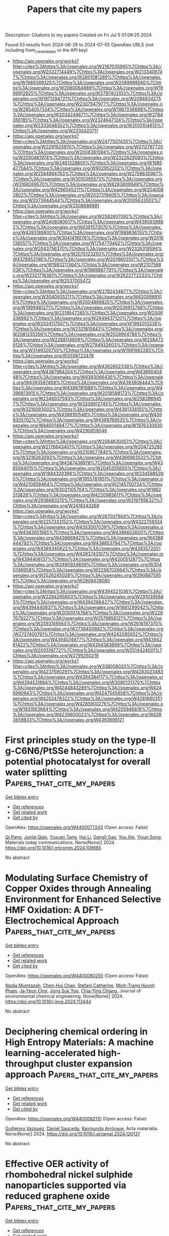 #+TITLE: Papers that cite my papers
Description: Citations to my papers
Created on Fri Jul  5 01:09:25 2024

Found 53 results from 2024-06-28 to 2024-07-05
OpenAlex URLS (not including from_created_date or the API key)
- [[https://api.openalex.org/works?filter=cites%3Ahttps%3A//openalex.org/W2167035995%7Chttps%3A//openalex.org/W2022714449%7Chttps%3A//openalex.org/W2133406747%7Chttps%3A//openalex.org/W2601081289%7Chttps%3A//openalex.org/W1989389325%7Chttps%3A//openalex.org/W2069988560%7Chttps%3A//openalex.org/W2060064889%7Chttps%3A//openalex.org/W1999912925%7Chttps%3A//openalex.org/W2797402103%7Chttps%3A//openalex.org/W1971294721%7Chttps%3A//openalex.org/W2084834275%7Chttps%3A//openalex.org/W2307947977%7Chttps%3A//openalex.org/W2954057334%7Chttps%3A//openalex.org/W1987036699%7Chttps%3A//openalex.org/W2034249671%7Chttps%3A//openalex.org/W2784356185%7Chttps%3A//openalex.org/W2324647124%7Chttps%3A//openalex.org/W2333048302%7Chttps%3A//openalex.org/W2010104613%7Chttps%3A//openalex.org/W2330420711]]
- [[https://api.openalex.org/works?filter=cites%3Ahttps%3A//openalex.org/W2477507435%7Chttps%3A//openalex.org/W2291925970%7Chttps%3A//openalex.org/W2112767720%7Chttps%3A//openalex.org/W2008361594%7Chttps%3A//openalex.org/W2050461974%7Chttps%3A//openalex.org/W2322629080%7Chttps%3A//openalex.org/W2461328805%7Chttps%3A//openalex.org/W1985477584%7Chttps%3A//openalex.org/W902952202%7Chttps%3A//openalex.org/W2584994763%7Chttps%3A//openalex.org/W2759635967%7Chttps%3A//openalex.org/W3010395573%7Chttps%3A//openalex.org/W3168269570%7Chttps%3A//openalex.org/W4283809948%7Chttps%3A//openalex.org/W4296545211%7Chttps%3A//openalex.org/W2040082802%7Chttps%3A//openalex.org/W2037319405%7Chttps%3A//openalex.org/W2073944544%7Chttps%3A//openalex.org/W2005633502%7Chttps%3A//openalex.org/W2508686881]]
- [[https://api.openalex.org/works?filter=cites%3Ahttps%3A//openalex.org/W2582607092%7Chttps%3A//openalex.org/W2408080617%7Chttps%3A//openalex.org/W4390939862%7Chttps%3A//openalex.org/W4391573070%7Chttps%3A//openalex.org/W4393189800%7Chttps%3A//openalex.org/W1989836155%7Chttps%3A//openalex.org/W3041419076%7Chttps%3A//openalex.org/W2016136557%7Chttps%3A//openalex.org/W1754779462%7Chttps%3A//openalex.org/W2043756370%7Chttps%3A//openalex.org/W2326319594%7Chttps%3A//openalex.org/W2075123250%7Chttps%3A//openalex.org/W4378953196%7Chttps%3A//openalex.org/W2076603107%7Chttps%3A//openalex.org/W1983211364%7Chttps%3A//openalex.org/W2107588036%7Chttps%3A//openalex.org/W1989887791%7Chttps%3A//openalex.org/W2321716361%7Chttps%3A//openalex.org/W2622772233%7Chttps%3A//openalex.org/W2537005472]]
- [[https://api.openalex.org/works?filter=cites%3Ahttps%3A//openalex.org/W2782434877%7Chttps%3A//openalex.org/W3040935211%7Chttps%3A//openalex.org/W4205989106%7Chttps%3A//openalex.org/W2004889825%7Chttps%3A//openalex.org/W1999481271%7Chttps%3A//openalex.org/W2036912748%7Chttps%3A//openalex.org/W2319547265%7Chttps%3A//openalex.org/W2008336692%7Chttps%3A//openalex.org/W2949437120%7Chttps%3A//openalex.org/W2024117507%7Chttps%3A//openalex.org/W1992013238%7Chttps%3A//openalex.org/W2321815843%7Chttps%3A//openalex.org/W2081235356%7Chttps%3A//openalex.org/W2029904786%7Chttps%3A//openalex.org/W2288114809%7Chttps%3A//openalex.org/W2564739126%7Chttps%3A//openalex.org/W2794932603%7Chttps%3A//openalex.org/W3149320750%7Chttps%3A//openalex.org/W1991992285%7Chttps%3A//openalex.org/W2038722478]]
- [[https://api.openalex.org/works?filter=cites%3Ahttps%3A//openalex.org/W4362602338%7Chttps%3A//openalex.org/W4387964204%7Chttps%3A//openalex.org/W4389040448%7Chttps%3A//openalex.org/W4393066436%7Chttps%3A//openalex.org/W4393587488%7Chttps%3A//openalex.org/W4393806444%7Chttps%3A//openalex.org/W4396781988%7Chttps%3A//openalex.org/W4396813915%7Chttps%3A//openalex.org/W2018598173%7Chttps%3A//openalex.org/W2346037593%7Chttps%3A//openalex.org/W2583989457%7Chttps%3A//openalex.org/W3209912745%7Chttps%3A//openalex.org/W3216093002%7Chttps%3A//openalex.org/W4391338155%7Chttps%3A//openalex.org/W4398161548%7Chttps%3A//openalex.org/W4399305702%7Chttps%3A//openalex.org/W4399769525%7Chttps%3A//openalex.org/W4400149477%7Chttps%3A//openalex.org/W1976330930%7Chttps%3A//openalex.org/W4290659046]]
- [[https://api.openalex.org/works?filter=cites%3Ahttps%3A//openalex.org/W2084630051%7Chttps%3A//openalex.org/W2176643401%7Chttps%3A//openalex.org/W2047252852%7Chttps%3A//openalex.org/W2109577840%7Chttps%3A//openalex.org/W3216263093%7Chttps%3A//openalex.org/W4366983532%7Chttps%3A//openalex.org/W4387438978%7Chttps%3A//openalex.org/W4385584015%7Chttps%3A//openalex.org/W2045355650%7Chttps%3A//openalex.org/W1884320396%7Chttps%3A//openalex.org/W2345885390%7Chttps%3A//openalex.org/W1955781951%7Chttps%3A//openalex.org/W4210859464%7Chttps%3A//openalex.org/W2145750734%7Chttps%3A//openalex.org/W3021105764%7Chttps%3A//openalex.org/W1862313826%7Chttps%3A//openalex.org/W4220985611%7Chttps%3A//openalex.org/W2938683215%7Chttps%3A//openalex.org/W3197956321%7Chttps%3A//openalex.org/W2416343268]]
- [[https://api.openalex.org/works?filter=cites%3Ahttps%3A//openalex.org/W267007904%7Chttps%3A//openalex.org/W2257333152%7Chttps%3A//openalex.org/W4322759324%7Chttps%3A//openalex.org/W4353007039%7Chttps%3A//openalex.org/W4382651985%7Chttps%3A//openalex.org/W4386602600%7Chttps%3A//openalex.org/W4386694215%7Chttps%3A//openalex.org/W4388444792%7Chttps%3A//openalex.org/W4388537947%7Chttps%3A//openalex.org/W4389340622%7Chttps%3A//openalex.org/W4393572051%7Chttps%3A//openalex.org/W4393743107%7Chttps%3A//openalex.org/W4394406137%7Chttps%3A//openalex.org/W4200512871%7Chttps%3A//openalex.org/W2490924609%7Chttps%3A//openalex.org/W3040748958%7Chttps%3A//openalex.org/W2258702664%7Chttps%3A//openalex.org/W2526245028%7Chttps%3A//openalex.org/W2908875959%7Chttps%3A//openalex.org/W2909439080]]
- [[https://api.openalex.org/works?filter=cites%3Ahttps%3A//openalex.org/W4394521036%7Chttps%3A//openalex.org/W2284265603%7Chttps%3A//openalex.org/W2910395843%7Chttps%3A//openalex.org/W4394266427%7Chttps%3A//openalex.org/W4394440837%7Chttps%3A//openalex.org/W1661299042%7Chttps%3A//openalex.org/W2050074768%7Chttps%3A//openalex.org/W2287679227%7Chttps%3A//openalex.org/W2579856121%7Chttps%3A//openalex.org/W2593159564%7Chttps%3A//openalex.org/W2616197370%7Chttps%3A//openalex.org/W2736400892%7Chttps%3A//openalex.org/W2737400761%7Chttps%3A//openalex.org/W4242085932%7Chttps%3A//openalex.org/W4394074877%7Chttps%3A//openalex.org/W4394281422%7Chttps%3A//openalex.org/W4394383699%7Chttps%3A//openalex.org/W2005197721%7Chttps%3A//openalex.org/W2514424001%7Chttps%3A//openalex.org/W2795250219]]
- [[https://api.openalex.org/works?filter=cites%3Ahttps%3A//openalex.org/W338058020%7Chttps%3A//openalex.org/W4237590291%7Chttps%3A//openalex.org/W4283023483%7Chttps%3A//openalex.org/W4394384117%7Chttps%3A//openalex.org/W4394531894%7Chttps%3A//openalex.org/W3080131370%7Chttps%3A//openalex.org/W4244843289%7Chttps%3A//openalex.org/W4246990943%7Chttps%3A//openalex.org/W4247545658%7Chttps%3A//openalex.org/W4253478322%7Chttps%3A//openalex.org/W4281680351%7Chttps%3A//openalex.org/W4285900276%7Chttps%3A//openalex.org/W1931953664%7Chttps%3A//openalex.org/W4205946618%7Chttps%3A//openalex.org/W4239600023%7Chttps%3A//openalex.org/W4393659833%7Chttps%3A//openalex.org/W4393699121]]

* First principles study on the type-II g-C6N6/PtSSe heterojunction: a potential photocatalyst for overall water splitting  :Papers_that_cite_my_papers:
:PROPERTIES:
:UUID: https://openalex.org/W4400077243
:TOPICS: Photocatalytic Materials for Solar Energy Conversion, Two-Dimensional Materials, Perovskite Solar Cell Technology
:PUBLICATION_DATE: 2024-06-01
:END:    
    
[[elisp:(doi-add-bibtex-entry "https://doi.org/10.1016/j.mtcomm.2024.109685")][Get bibtex entry]] 

- [[elisp:(progn (xref--push-markers (current-buffer) (point)) (oa--referenced-works "https://openalex.org/W4400077243"))][Get references]]
- [[elisp:(progn (xref--push-markers (current-buffer) (point)) (oa--related-works "https://openalex.org/W4400077243"))][Get related work]]
- [[elisp:(progn (xref--push-markers (current-buffer) (point)) (oa--cited-by-works "https://openalex.org/W4400077243"))][Get cited by]]

OpenAlex: https://openalex.org/W4400077243 (Open access: False)
    
[[https://openalex.org/A5009255419][Qi Pang]], [[https://openalex.org/A5047704357][Junjie Qian]], [[https://openalex.org/A5056139584][Yuxuan Tang]], [[https://openalex.org/A5055839024][Hui Li]], [[https://openalex.org/A5042883184][Dangli Gao]], [[https://openalex.org/A5086711430][You Xie]], [[https://openalex.org/A5059721592][Yiyun Song]], Materials today communications. None(None)] 2024. https://doi.org/10.1016/j.mtcomm.2024.109685 
     
No abstract    

    

* Modulating Surface Chemistry of Copper Oxides through Annealing Environment for Enhanced Selective HMF Oxidation: A DFT-Electrochemical Approach  :Papers_that_cite_my_papers:
:PROPERTIES:
:UUID: https://openalex.org/W4400080255
:TOPICS: Electrocatalysis for Energy Conversion, Catalytic Conversion of Biomass to Fuels and Chemicals, Catalytic Reduction of Nitro Compounds
:PUBLICATION_DATE: 2024-06-01
:END:    
    
[[elisp:(doi-add-bibtex-entry "https://doi.org/10.1016/j.jece.2024.113444")][Get bibtex entry]] 

- [[elisp:(progn (xref--push-markers (current-buffer) (point)) (oa--referenced-works "https://openalex.org/W4400080255"))][Get references]]
- [[elisp:(progn (xref--push-markers (current-buffer) (point)) (oa--related-works "https://openalex.org/W4400080255"))][Get related work]]
- [[elisp:(progn (xref--push-markers (current-buffer) (point)) (oa--cited-by-works "https://openalex.org/W4400080255"))][Get cited by]]

OpenAlex: https://openalex.org/W4400080255 (Open access: False)
    
[[https://openalex.org/A5099586696][Nadia Mumtazah]], [[https://openalex.org/A5041933409][Chen-Hui Chan]], [[https://openalex.org/A5064817627][Stefani Catherine]], [[https://openalex.org/A5043338279][Minh-Trang Huynh Pham]], [[https://openalex.org/A5054059476][Ja‐Yeon Choi]], [[https://openalex.org/A5002074895][Jong Suk Yoo]], [[https://openalex.org/A5037257343][Chia‐Ying Chiang]], Journal of environmental chemical engineering. None(None)] 2024. https://doi.org/10.1016/j.jece.2024.113444 
     
No abstract    

    

* Deciphering chemical ordering in High Entropy Materials: A machine learning-accelerated high-throughput cluster expansion approach  :Papers_that_cite_my_papers:
:PROPERTIES:
:UUID: https://openalex.org/W4400082110
:TOPICS: Accelerating Materials Innovation through Informatics, Powder Diffraction Analysis, Thin-Film Solar Cell Technology
:PUBLICATION_DATE: 2024-06-01
:END:    
    
[[elisp:(doi-add-bibtex-entry "https://doi.org/10.1016/j.actamat.2024.120137")][Get bibtex entry]] 

- [[elisp:(progn (xref--push-markers (current-buffer) (point)) (oa--referenced-works "https://openalex.org/W4400082110"))][Get references]]
- [[elisp:(progn (xref--push-markers (current-buffer) (point)) (oa--related-works "https://openalex.org/W4400082110"))][Get related work]]
- [[elisp:(progn (xref--push-markers (current-buffer) (point)) (oa--cited-by-works "https://openalex.org/W4400082110"))][Get cited by]]

OpenAlex: https://openalex.org/W4400082110 (Open access: False)
    
[[https://openalex.org/A5064018298][Guillermo Vazquez]], [[https://openalex.org/A5017946255][Daniel Sauceda]], [[https://openalex.org/A5055147706][Raymundo Arróyave]], Acta materialia. None(None)] 2024. https://doi.org/10.1016/j.actamat.2024.120137 
     
No abstract    

    

* Effective OER activity of rhombohedral nickel sulphide nanoparticles supported via reduced graphene oxide  :Papers_that_cite_my_papers:
:PROPERTIES:
:UUID: https://openalex.org/W4400088573
:TOPICS: Electrocatalysis for Energy Conversion, Advanced Materials for Smart Windows, Thin-Film Solar Cell Technology
:PUBLICATION_DATE: 2024-06-01
:END:    
    
[[elisp:(doi-add-bibtex-entry "https://doi.org/10.1016/j.diamond.2024.111354")][Get bibtex entry]] 

- [[elisp:(progn (xref--push-markers (current-buffer) (point)) (oa--referenced-works "https://openalex.org/W4400088573"))][Get references]]
- [[elisp:(progn (xref--push-markers (current-buffer) (point)) (oa--related-works "https://openalex.org/W4400088573"))][Get related work]]
- [[elisp:(progn (xref--push-markers (current-buffer) (point)) (oa--cited-by-works "https://openalex.org/W4400088573"))][Get cited by]]

OpenAlex: https://openalex.org/W4400088573 (Open access: False)
    
[[https://openalex.org/A5049488758][Mohsin Majeed]], [[https://openalex.org/A5018295795][Albandari W. Alrowaily]], [[https://openalex.org/A5013992412][B.M. Alotaibi]], [[https://openalex.org/A5095774039][Haifa A. Alyousef]], [[https://openalex.org/A5054737736][Mohammed F. Alotiby]], [[https://openalex.org/A5050910877][Muhammad Jahangir Khan]], [[https://openalex.org/A5065516855][Khalid I. Hussein]], [[https://openalex.org/A5084172156][Zubair Ahmad]], Diamond and related materials. None(None)] 2024. https://doi.org/10.1016/j.diamond.2024.111354 
     
No abstract    

    

* Selective CO2-to-HCOOH Electroreduction on Graphdiyne-Supported Bimetallic Single-Cluster Catalysts  :Papers_that_cite_my_papers:
:PROPERTIES:
:UUID: https://openalex.org/W4400093530
:TOPICS: Electrochemical Reduction of CO2 to Fuels, Ammonia Synthesis and Electrocatalysis, Applications of Ionic Liquids
:PUBLICATION_DATE: 2024-06-26
:END:    
    
[[elisp:(doi-add-bibtex-entry "https://doi.org/10.1021/acscatal.4c00858")][Get bibtex entry]] 

- [[elisp:(progn (xref--push-markers (current-buffer) (point)) (oa--referenced-works "https://openalex.org/W4400093530"))][Get references]]
- [[elisp:(progn (xref--push-markers (current-buffer) (point)) (oa--related-works "https://openalex.org/W4400093530"))][Get related work]]
- [[elisp:(progn (xref--push-markers (current-buffer) (point)) (oa--cited-by-works "https://openalex.org/W4400093530"))][Get cited by]]

OpenAlex: https://openalex.org/W4400093530 (Open access: False)
    
[[https://openalex.org/A5030002163][Bin Chen]], [[https://openalex.org/A5063170943][Yafei Jiang]], [[https://openalex.org/A5023546157][Hai Xiao]], [[https://openalex.org/A5059858234][Jun Li]], ACS catalysis. None(None)] 2024. https://doi.org/10.1021/acscatal.4c00858 
     
No abstract    

    

* Theoretical understanding of graphene supported hematite photoanode for solar-driven water splitting applications  :Papers_that_cite_my_papers:
:PROPERTIES:
:UUID: https://openalex.org/W4400105511
:TOPICS: Solar Water Splitting Technology, Photocatalytic Materials for Solar Energy Conversion, Solar-Powered Water Desalination Technologies
:PUBLICATION_DATE: 2024-06-01
:END:    
    
[[elisp:(doi-add-bibtex-entry "https://doi.org/10.1016/j.cattod.2024.114912")][Get bibtex entry]] 

- [[elisp:(progn (xref--push-markers (current-buffer) (point)) (oa--referenced-works "https://openalex.org/W4400105511"))][Get references]]
- [[elisp:(progn (xref--push-markers (current-buffer) (point)) (oa--related-works "https://openalex.org/W4400105511"))][Get related work]]
- [[elisp:(progn (xref--push-markers (current-buffer) (point)) (oa--cited-by-works "https://openalex.org/W4400105511"))][Get cited by]]

OpenAlex: https://openalex.org/W4400105511 (Open access: False)
    
[[https://openalex.org/A5098711002][Labanya Bhattacharya]], [[https://openalex.org/A5099632988][Avi Cohen]], [[https://openalex.org/A5069042294][Maytal Caspary Toroker]], Catalysis today. None(None)] 2024. https://doi.org/10.1016/j.cattod.2024.114912 
     
No abstract    

    

* Controlling Mechanism of the Water–Gas Shift Reaction Activity Catalyzed by Au Single Atoms Supported on Multicomponent Oxides  :Papers_that_cite_my_papers:
:PROPERTIES:
:UUID: https://openalex.org/W4400109282
:TOPICS: Catalytic Nanomaterials, Catalytic Dehydrogenation of Light Alkanes, Electrocatalysis for Energy Conversion
:PUBLICATION_DATE: 2024-06-28
:END:    
    
[[elisp:(doi-add-bibtex-entry "https://doi.org/10.1021/acs.jpcc.4c01559")][Get bibtex entry]] 

- [[elisp:(progn (xref--push-markers (current-buffer) (point)) (oa--referenced-works "https://openalex.org/W4400109282"))][Get references]]
- [[elisp:(progn (xref--push-markers (current-buffer) (point)) (oa--related-works "https://openalex.org/W4400109282"))][Get related work]]
- [[elisp:(progn (xref--push-markers (current-buffer) (point)) (oa--cited-by-works "https://openalex.org/W4400109282"))][Get cited by]]

OpenAlex: https://openalex.org/W4400109282 (Open access: False)
    
[[https://openalex.org/A5017443019][Jungwoo Choi]], [[https://openalex.org/A5041196388][Hyuk Soon Choi]], [[https://openalex.org/A5041615691][Ju Hyeok Lee]], [[https://openalex.org/A5085996906][Eunji Kang]], [[https://openalex.org/A5017759408][Kihyun Shin]], [[https://openalex.org/A5007750616][Hyuck Mo Lee]], [[https://openalex.org/A5021028646][Hyun You Kim]], Journal of physical chemistry. C./Journal of physical chemistry. C. None(None)] 2024. https://doi.org/10.1021/acs.jpcc.4c01559 
     
No abstract    

    

* Synergistic Electrocatalytic Activity Unveiled: Cu-Mo Bimetal Sulfo-Selenide Nanocomposite for Hydrogen Evolution Reaction  :Papers_that_cite_my_papers:
:PROPERTIES:
:UUID: https://openalex.org/W4400109398
:TOPICS: Electrocatalysis for Energy Conversion, Aqueous Zinc-Ion Battery Technology, Thin-Film Solar Cell Technology
:PUBLICATION_DATE: 2024-06-01
:END:    
    
[[elisp:(doi-add-bibtex-entry "https://doi.org/10.1016/j.mtsust.2024.100894")][Get bibtex entry]] 

- [[elisp:(progn (xref--push-markers (current-buffer) (point)) (oa--referenced-works "https://openalex.org/W4400109398"))][Get references]]
- [[elisp:(progn (xref--push-markers (current-buffer) (point)) (oa--related-works "https://openalex.org/W4400109398"))][Get related work]]
- [[elisp:(progn (xref--push-markers (current-buffer) (point)) (oa--cited-by-works "https://openalex.org/W4400109398"))][Get cited by]]

OpenAlex: https://openalex.org/W4400109398 (Open access: False)
    
[[https://openalex.org/A5019704170][Sumanth Dongre S]], [[https://openalex.org/A5060473728][Rohit Kumar]], [[https://openalex.org/A5099634082][Bhubaneswar Paswan]], [[https://openalex.org/A5085850887][Itika Kainthla]], [[https://openalex.org/A5072175850][Amitava Banerjee]], [[https://openalex.org/A5051855755][Jari S. Algethami]], [[https://openalex.org/A5038741719][Mabkhoot Alsaiari]], [[https://openalex.org/A5061693096][Farid A. Harraz]], [[https://openalex.org/A5084693441][R. Shwetharani]], [[https://openalex.org/A5011980648][R. Geetha Balakrishna]], Materials today sustainability. None(None)] 2024. https://doi.org/10.1016/j.mtsust.2024.100894 
     
No abstract    

    

* Two-step annealing synthesis of MOF-derived Cr-Co-Ru metallic oxides for improving the oxygen evolution reaction in acidic water splitting  :Papers_that_cite_my_papers:
:PROPERTIES:
:UUID: https://openalex.org/W4400109655
:TOPICS: Electrocatalysis for Energy Conversion, Formation and Properties of Nanocrystals and Nanostructures, Catalytic Nanomaterials
:PUBLICATION_DATE: 2024-06-01
:END:    
    
[[elisp:(doi-add-bibtex-entry "https://doi.org/10.1016/j.surfin.2024.104695")][Get bibtex entry]] 

- [[elisp:(progn (xref--push-markers (current-buffer) (point)) (oa--referenced-works "https://openalex.org/W4400109655"))][Get references]]
- [[elisp:(progn (xref--push-markers (current-buffer) (point)) (oa--related-works "https://openalex.org/W4400109655"))][Get related work]]
- [[elisp:(progn (xref--push-markers (current-buffer) (point)) (oa--cited-by-works "https://openalex.org/W4400109655"))][Get cited by]]

OpenAlex: https://openalex.org/W4400109655 (Open access: False)
    
[[https://openalex.org/A5003503950][Bohan Zhang]], [[https://openalex.org/A5003598610][Chang Wen]], [[https://openalex.org/A5063720717][Ming Xu]], [[https://openalex.org/A5067913010][Qian Liu]], [[https://openalex.org/A5017005333][Zhi Yong Zhang]], [[https://openalex.org/A5015207413][Hongbo Huang]], [[https://openalex.org/A5061695845][Dapeng Wang]], [[https://openalex.org/A5059043241][Zhengkai Tu]], Surfaces and interfaces. None(None)] 2024. https://doi.org/10.1016/j.surfin.2024.104695 
     
No abstract    

    

* Revealing Structural Evolution of Single Atom Catalysts during Electrochemical CO2 Reduction by in Situ X-ray Absorption Spectroscopy  :Papers_that_cite_my_papers:
:PROPERTIES:
:UUID: https://openalex.org/W4400112845
:TOPICS: Electrochemical Reduction of CO2 to Fuels, Electrocatalysis for Energy Conversion, Accelerating Materials Innovation through Informatics
:PUBLICATION_DATE: 2024-06-28
:END:    
    
[[elisp:(doi-add-bibtex-entry "https://doi.org/10.1021/acsmaterialslett.4c00554")][Get bibtex entry]] 

- [[elisp:(progn (xref--push-markers (current-buffer) (point)) (oa--referenced-works "https://openalex.org/W4400112845"))][Get references]]
- [[elisp:(progn (xref--push-markers (current-buffer) (point)) (oa--related-works "https://openalex.org/W4400112845"))][Get related work]]
- [[elisp:(progn (xref--push-markers (current-buffer) (point)) (oa--cited-by-works "https://openalex.org/W4400112845"))][Get cited by]]

OpenAlex: https://openalex.org/W4400112845 (Open access: False)
    
[[https://openalex.org/A5078156613][Lingzhe Fang]], [[https://openalex.org/A5066308062][Mingyu Wan]], [[https://openalex.org/A5056703628][Yuzi Liu]], [[https://openalex.org/A5083959394][Benjamin Reinhart]], [[https://openalex.org/A5037341920][Zehua Jin]], [[https://openalex.org/A5048213108][Ming Yang]], [[https://openalex.org/A5072657571][Fanglin Che]], [[https://openalex.org/A5086326013][Tao Li]], ACS materials letters. None(None)] 2024. https://doi.org/10.1021/acsmaterialslett.4c00554 
     
No abstract    

    

* Highly efficient, selective, and stable photocatalytic methane coupling to ethane enabled by lattice oxygen looping  :Papers_that_cite_my_papers:
:PROPERTIES:
:UUID: https://openalex.org/W4400113120
:TOPICS: Photocatalytic Materials for Solar Energy Conversion, Catalytic Nanomaterials, Catalytic Dehydrogenation of Light Alkanes
:PUBLICATION_DATE: 2024-06-28
:END:    
    
[[elisp:(doi-add-bibtex-entry "https://doi.org/10.1126/sciadv.ado4390")][Get bibtex entry]] 

- [[elisp:(progn (xref--push-markers (current-buffer) (point)) (oa--referenced-works "https://openalex.org/W4400113120"))][Get references]]
- [[elisp:(progn (xref--push-markers (current-buffer) (point)) (oa--related-works "https://openalex.org/W4400113120"))][Get related work]]
- [[elisp:(progn (xref--push-markers (current-buffer) (point)) (oa--cited-by-works "https://openalex.org/W4400113120"))][Get cited by]]

OpenAlex: https://openalex.org/W4400113120 (Open access: True)
    
[[https://openalex.org/A5073952150][Gaohong Zhai]], [[https://openalex.org/A5073694478][Lejuan Cai]], [[https://openalex.org/A5034779317][Jun Ma]], [[https://openalex.org/A5007937560][Yihong Chen]], [[https://openalex.org/A5047709452][Zehua Liu]], [[https://openalex.org/A5035966131][Shenghe Si]], [[https://openalex.org/A5080660282][Delong Duan]], [[https://openalex.org/A5028809590][Shuaikang Sang]], [[https://openalex.org/A5044815070][Jiawei Li]], [[https://openalex.org/A5021984184][Xinyu Wang]], [[https://openalex.org/A5049382157][Ying-Ao Liu]], [[https://openalex.org/A5034454803][Bei Qian]], [[https://openalex.org/A5031824581][Chengyuan Liu]], [[https://openalex.org/A5077453562][Yang Pan]], [[https://openalex.org/A5058193995][Ning Zhang]], [[https://openalex.org/A5074511443][Dong Liu]], [[https://openalex.org/A5026399204][Ran Long]], [[https://openalex.org/A5087717847][Yujie Xiong]], Science advances. 10(26)] 2024. https://doi.org/10.1126/sciadv.ado4390 
     
Light-driven oxidative coupling of methane (OCM) for multi-carbon (C    

    

* Highly Efficient and Selective Nitrogen Reduction Reaction Catalysis of Cluster-Modified MXene Nanosheets  :Papers_that_cite_my_papers:
:PROPERTIES:
:UUID: https://openalex.org/W4400119996
:TOPICS: Two-Dimensional Transition Metal Carbides and Nitrides (MXenes), Ammonia Synthesis and Electrocatalysis, Catalytic Reduction of Nitro Compounds
:PUBLICATION_DATE: 2024-06-28
:END:    
    
[[elisp:(doi-add-bibtex-entry "https://doi.org/10.1021/acscatal.4c01369")][Get bibtex entry]] 

- [[elisp:(progn (xref--push-markers (current-buffer) (point)) (oa--referenced-works "https://openalex.org/W4400119996"))][Get references]]
- [[elisp:(progn (xref--push-markers (current-buffer) (point)) (oa--related-works "https://openalex.org/W4400119996"))][Get related work]]
- [[elisp:(progn (xref--push-markers (current-buffer) (point)) (oa--cited-by-works "https://openalex.org/W4400119996"))][Get cited by]]

OpenAlex: https://openalex.org/W4400119996 (Open access: False)
    
[[https://openalex.org/A5031949357][Yu Rong]], [[https://openalex.org/A5090733046][Zhaorui Liu]], [[https://openalex.org/A5069170567][Dominik Legut]], [[https://openalex.org/A5091436850][J. Sun]], [[https://openalex.org/A5038320890][Qianfan Zhang]], [[https://openalex.org/A5029553936][Joseph S. Francisco]], [[https://openalex.org/A5068048648][Ruifang Zhang]], ACS catalysis. None(None)] 2024. https://doi.org/10.1021/acscatal.4c01369 
     
No abstract    

    

* First-principles and experimental insight of high-entropy materials as electrocatalysts for energy-related applications: Hydrogen evolution, oxygen evolution, and oxygen reduction reactions  :Papers_that_cite_my_papers:
:PROPERTIES:
:UUID: https://openalex.org/W4400120264
:TOPICS: Electrocatalysis for Energy Conversion, High-Entropy Alloys: Novel Designs and Properties, Solid Oxide Fuel Cells
:PUBLICATION_DATE: 2024-09-01
:END:    
    
[[elisp:(doi-add-bibtex-entry "https://doi.org/10.1016/j.mser.2024.100813")][Get bibtex entry]] 

- [[elisp:(progn (xref--push-markers (current-buffer) (point)) (oa--referenced-works "https://openalex.org/W4400120264"))][Get references]]
- [[elisp:(progn (xref--push-markers (current-buffer) (point)) (oa--related-works "https://openalex.org/W4400120264"))][Get related work]]
- [[elisp:(progn (xref--push-markers (current-buffer) (point)) (oa--cited-by-works "https://openalex.org/W4400120264"))][Get cited by]]

OpenAlex: https://openalex.org/W4400120264 (Open access: False)
    
[[https://openalex.org/A5090149269][Jasmin S. Shaikh]], [[https://openalex.org/A5000448228][Meena Rittiruam]], [[https://openalex.org/A5054768027][Tinnakorn Saelee]], [[https://openalex.org/A5063387137][Victor Márquez]], [[https://openalex.org/A5082222268][Navajsharif S. Shaikh]], [[https://openalex.org/A5015354344][Patcharaporn Khajondetchairit]], [[https://openalex.org/A5018107750][Sumayya C. Pathan]], [[https://openalex.org/A5058472380][Pongsakorn Kanjanaboos]], [[https://openalex.org/A5086047381][Toshiaki Taniike]], [[https://openalex.org/A5088767687][Mohammad Khaja Nazeeruddin]], [[https://openalex.org/A5001087403][Piyasan Praserthdam]], [[https://openalex.org/A5036226683][Supareak Praserthdam]], Materials science & engineering. R, Reports. 160(None)] 2024. https://doi.org/10.1016/j.mser.2024.100813 
     
No abstract    

    

* Recent Research on Iridium‐Based Electrocatalysts for Acidic Oxygen Evolution Reaction from the Origin of Reaction Mechanism  :Papers_that_cite_my_papers:
:PROPERTIES:
:UUID: https://openalex.org/W4400122094
:TOPICS: Electrocatalysis for Energy Conversion, Fuel Cell Membrane Technology, Ammonia Synthesis and Electrocatalysis
:PUBLICATION_DATE: 2024-06-28
:END:    
    
[[elisp:(doi-add-bibtex-entry "https://doi.org/10.1002/smll.202403845")][Get bibtex entry]] 

- [[elisp:(progn (xref--push-markers (current-buffer) (point)) (oa--referenced-works "https://openalex.org/W4400122094"))][Get references]]
- [[elisp:(progn (xref--push-markers (current-buffer) (point)) (oa--related-works "https://openalex.org/W4400122094"))][Get related work]]
- [[elisp:(progn (xref--push-markers (current-buffer) (point)) (oa--cited-by-works "https://openalex.org/W4400122094"))][Get cited by]]

OpenAlex: https://openalex.org/W4400122094 (Open access: False)
    
[[https://openalex.org/A5082931987][L.-Y. Chen]], [[https://openalex.org/A5099638415][Wei Zhao]], [[https://openalex.org/A5014955451][Juntao Zhang]], [[https://openalex.org/A5016487866][Min Liu]], [[https://openalex.org/A5015939688][Jun Yin]], [[https://openalex.org/A5050207449][Ru-Zhi Wang]], [[https://openalex.org/A5087120666][Maorong Chai]], Small. None(None)] 2024. https://doi.org/10.1002/smll.202403845 
     
As the anode reaction of proton exchange membrane water electrolysis (PEMWE), the acidic oxygen evolution reaction (OER) is one of the main obstacles to the practical application of PEMWE due to its sluggish four-electron transfer process. The development of high-performance acidic OER electrocatalysts has become the key to improving the reaction kinetics. To date, although various excellent acidic OER electrocatalysts have been widely researched, Ir-based nanomaterials are still state-of-the-art electrocatalysts. Hence, a comprehensive and in-depth understanding of the reaction mechanism of Ir-based electrocatalysts is crucial for the precise optimization of catalytic performance. In this review, the origin and nature of the conventional adsorbate evolution mechanism (AEM) and the derived volcanic relationship on Ir-based electrocatalysts for acidic OER processes are summarized and some optimization strategies for Ir-based electrocatalysts based on the AEM are introduced. To further investigate the development strategy of high-performance Ir-based electrocatalysts, several unconventional OER mechanisms including dual-site mechanism and lattice oxygen mediated mechanism, and their applications are introduced in detail. Thereafter, the active species on Ir-based electrocatalysts at acidic OER are summarized and classified into surface Ir species and O species. Finally, the future development direction and prospect of Ir-based electrocatalysts for acidic OER are put forward.    

    

* Density Functional Theory Calculations to Increase the Efficiency of Oxygen Electrode Catalysts from Ytterbium Single Atom Catalysts Using Nitrogen Solid Supports  :Papers_that_cite_my_papers:
:PROPERTIES:
:UUID: https://openalex.org/W4400129721
:TOPICS: Electrocatalysis for Energy Conversion, Catalytic Nanomaterials, Fuel Cell Membrane Technology
:PUBLICATION_DATE: 2024-06-28
:END:    
    
[[elisp:(doi-add-bibtex-entry "https://doi.org/10.1021/acsanm.4c02434")][Get bibtex entry]] 

- [[elisp:(progn (xref--push-markers (current-buffer) (point)) (oa--referenced-works "https://openalex.org/W4400129721"))][Get references]]
- [[elisp:(progn (xref--push-markers (current-buffer) (point)) (oa--related-works "https://openalex.org/W4400129721"))][Get related work]]
- [[elisp:(progn (xref--push-markers (current-buffer) (point)) (oa--cited-by-works "https://openalex.org/W4400129721"))][Get cited by]]

OpenAlex: https://openalex.org/W4400129721 (Open access: False)
    
[[https://openalex.org/A5013203857][Tongtong Xu]], [[https://openalex.org/A5046345736][Meiling Liu]], [[https://openalex.org/A5012737529][Kang Wu]], [[https://openalex.org/A5044538497][Chao Liu]], ACS applied nano materials. None(None)] 2024. https://doi.org/10.1021/acsanm.4c02434 
     
No abstract    

    

* Different role of ruthenium and platinum defective sites on the catalytic activity for the hydrogen evolution reaction  :Papers_that_cite_my_papers:
:PROPERTIES:
:UUID: https://openalex.org/W4400139360
:TOPICS: Electrocatalysis for Energy Conversion, Catalytic Nanomaterials, Desulfurization Technologies for Fuels
:PUBLICATION_DATE: 2024-06-01
:END:    
    
[[elisp:(doi-add-bibtex-entry "https://doi.org/10.1016/j.cattod.2024.114908")][Get bibtex entry]] 

- [[elisp:(progn (xref--push-markers (current-buffer) (point)) (oa--referenced-works "https://openalex.org/W4400139360"))][Get references]]
- [[elisp:(progn (xref--push-markers (current-buffer) (point)) (oa--related-works "https://openalex.org/W4400139360"))][Get related work]]
- [[elisp:(progn (xref--push-markers (current-buffer) (point)) (oa--cited-by-works "https://openalex.org/W4400139360"))][Get cited by]]

OpenAlex: https://openalex.org/W4400139360 (Open access: True)
    
[[https://openalex.org/A5012370105][Dídac A. Fenoll]], [[https://openalex.org/A5079504767][Mariona Sodupe]], [[https://openalex.org/A5085094334][Xavier Solans‐Monfort]], Catalysis today. None(None)] 2024. https://doi.org/10.1016/j.cattod.2024.114908 
     
No abstract    

    

* Theoretical study of CO2 reduction on two-dimensional porphyrin metal–organic frameworks modified with various metal paddlewheel clusters or phenyl  :Papers_that_cite_my_papers:
:PROPERTIES:
:UUID: https://openalex.org/W4400142737
:TOPICS: Electrochemical Reduction of CO2 to Fuels, Chemistry and Applications of Metal-Organic Frameworks, Electrocatalysis for Energy Conversion
:PUBLICATION_DATE: 2024-06-01
:END:    
    
[[elisp:(doi-add-bibtex-entry "https://doi.org/10.1016/j.comptc.2024.114743")][Get bibtex entry]] 

- [[elisp:(progn (xref--push-markers (current-buffer) (point)) (oa--referenced-works "https://openalex.org/W4400142737"))][Get references]]
- [[elisp:(progn (xref--push-markers (current-buffer) (point)) (oa--related-works "https://openalex.org/W4400142737"))][Get related work]]
- [[elisp:(progn (xref--push-markers (current-buffer) (point)) (oa--cited-by-works "https://openalex.org/W4400142737"))][Get cited by]]

OpenAlex: https://openalex.org/W4400142737 (Open access: False)
    
[[https://openalex.org/A5036181934][X. An]], [[https://openalex.org/A5081307210][Gaofeng Hu]], [[https://openalex.org/A5044972973][Yueyang Zhang]], [[https://openalex.org/A5064561250][Shaohui Guo]], [[https://openalex.org/A5072339257][Xinxin Tian]], [[https://openalex.org/A5026623520][Zhuxia Zhang]], Computational and theoretical chemistry. None(None)] 2024. https://doi.org/10.1016/j.comptc.2024.114743 
     
No abstract    

    

* Hydrogen Adsorption on Ordered and Disordered Pt–Fe and Pt–Co Alloys  :Papers_that_cite_my_papers:
:PROPERTIES:
:UUID: https://openalex.org/W4400145700
:TOPICS: Materials and Methods for Hydrogen Storage, Electrocatalysis for Energy Conversion, Catalytic Nanomaterials
:PUBLICATION_DATE: 2024-06-29
:END:    
    
[[elisp:(doi-add-bibtex-entry "https://doi.org/10.1021/acs.jpcc.4c01308")][Get bibtex entry]] 

- [[elisp:(progn (xref--push-markers (current-buffer) (point)) (oa--referenced-works "https://openalex.org/W4400145700"))][Get references]]
- [[elisp:(progn (xref--push-markers (current-buffer) (point)) (oa--related-works "https://openalex.org/W4400145700"))][Get related work]]
- [[elisp:(progn (xref--push-markers (current-buffer) (point)) (oa--cited-by-works "https://openalex.org/W4400145700"))][Get cited by]]

OpenAlex: https://openalex.org/W4400145700 (Open access: True)
    
[[https://openalex.org/A5019081397][Andrew N. Okafor]], [[https://openalex.org/A5084433928][William A. Shelton]], [[https://openalex.org/A5076348413][Ye Xu]], Journal of physical chemistry. C./Journal of physical chemistry. C. None(None)] 2024. https://doi.org/10.1021/acs.jpcc.4c01308 
     
The bulk properties and surface chemical reactivity of compositionally disordered Pt–Fe and Pt–Co alloys in the fcc A1 phase have been investigated theoretically in comparison to the ordered alloys of the same compositions. The results are analyzed together with our previously reported findings for Pt–Ni. Nonlinear variation is observed in lattice constant, d band center, magnetic moment, and hydrogen adsorption energy across the composition range (0–100 atomic % of Pt, xPt). The Pt 5d states are strongly perturbed by the 3d states of the base metals, leading to notable density of states above the Fermi level and residual magnetic moments at high xPt. Surface reactivity in terms of average H adsorption energy varies continuously with composition between the monometallic Fe–Pt and Co–Pt limits, going through a maximum around xPt = 0.5–0.75. Close inspection reveals a significant variation in site reactivity at xPt < 0.75, particularly with disordered Pt–Fe alloys due in part to the inherent disparity in chemical reactivity between Fe and Pt. Furthermore, the strong interaction between Fe and Pt causes Pt-rich sites to be less reactive toward H than Pt-rich sites on disordered Pt–Ni alloy surfaces, despite less compressive strain caused. These results provide theoretical underpinnings for conceptualizing and understanding the performance of these Pt-base metal alloys in key catalytic applications and for efforts to tailor Pt-alloys as catalysts.    

    

* High catalytic activity and abundant active sites in M2C12 monolayer for nitrogen reduction reaction  :Papers_that_cite_my_papers:
:PROPERTIES:
:UUID: https://openalex.org/W4400147125
:TOPICS: Ammonia Synthesis and Electrocatalysis, Catalytic Nanomaterials, Materials and Methods for Hydrogen Storage
:PUBLICATION_DATE: 2024-06-01
:END:    
    
[[elisp:(doi-add-bibtex-entry "https://doi.org/10.1016/j.jcis.2024.06.231")][Get bibtex entry]] 

- [[elisp:(progn (xref--push-markers (current-buffer) (point)) (oa--referenced-works "https://openalex.org/W4400147125"))][Get references]]
- [[elisp:(progn (xref--push-markers (current-buffer) (point)) (oa--related-works "https://openalex.org/W4400147125"))][Get related work]]
- [[elisp:(progn (xref--push-markers (current-buffer) (point)) (oa--cited-by-works "https://openalex.org/W4400147125"))][Get cited by]]

OpenAlex: https://openalex.org/W4400147125 (Open access: False)
    
[[https://openalex.org/A5035092988][Shulong Li]], [[https://openalex.org/A5059686253][Yutao Chen]], [[https://openalex.org/A5027650194][Guo Tian]], [[https://openalex.org/A5090703533][Liangzhi Kou]], [[https://openalex.org/A5062631493][Liang Qiao]], [[https://openalex.org/A5069069316][Yong Zhao]], [[https://openalex.org/A5006186991][Li‐Yong Gan]], Journal of colloid and interface science. None(None)] 2024. https://doi.org/10.1016/j.jcis.2024.06.231 
     
No abstract    

    

* Unraveling Reactivity Origin of Oxygen Reduction at High-Entropy Alloy Electrocatalysts with a Computational and Data-Driven Approach  :Papers_that_cite_my_papers:
:PROPERTIES:
:UUID: https://openalex.org/W4400147811
:TOPICS: Electrocatalysis for Energy Conversion, Accelerating Materials Innovation through Informatics, High-Entropy Alloys: Novel Designs and Properties
:PUBLICATION_DATE: 2024-06-29
:END:    
    
[[elisp:(doi-add-bibtex-entry "https://doi.org/10.1021/acs.jpcc.4c01630")][Get bibtex entry]] 

- [[elisp:(progn (xref--push-markers (current-buffer) (point)) (oa--referenced-works "https://openalex.org/W4400147811"))][Get references]]
- [[elisp:(progn (xref--push-markers (current-buffer) (point)) (oa--related-works "https://openalex.org/W4400147811"))][Get related work]]
- [[elisp:(progn (xref--push-markers (current-buffer) (point)) (oa--cited-by-works "https://openalex.org/W4400147811"))][Get cited by]]

OpenAlex: https://openalex.org/W4400147811 (Open access: True)
    
[[https://openalex.org/A5032528268][Yang Huang]], [[https://openalex.org/A5017516464][Shih‐Han Wang]], [[https://openalex.org/A5035847343][Xiangrui Wang]], [[https://openalex.org/A5042598101][Noushin Omidvar]], [[https://openalex.org/A5086736683][Luke E.K. Achenie]], [[https://openalex.org/A5068509524][Sara E. Skrabalak]], [[https://openalex.org/A5040429065][Hongliang Xin]], Journal of physical chemistry. C./Journal of physical chemistry. C. None(None)] 2024. https://doi.org/10.1021/acs.jpcc.4c01630 
     
High-entropy alloys (HEAs), characterized as compositionally complex solid solutions with five or more metal elements, have emerged as a novel class of catalytic materials with unique attributes. Because of the remarkable diversity of multielement sites or site ensembles stabilized by configurational entropy, human exploration of the multidimensional design space of HEAs presents a formidable challenge, necessitating an efficient, computational and data-driven strategy over traditional trial-and-error experimentation or physics-based modeling. Leveraging deep learning interatomic potentials for large-scale molecular simulations and pretrained machine learning models of surface reactivity, our approach effectively rationalizes the enhanced activity of a previously synthesized PdCuPtNiCo HEA nanoparticle system for electrochemical oxygen reduction, as corroborated by experimental observations. We contend that this framework deepens our fundamental understanding of the surface reactivity of high-entropy materials and fosters the accelerated development and synthesis of monodisperse HEA nanoparticles as a versatile material platform for catalyzing sustainable chemical and energy transformations.    

    

* Phenomenology of Intermediate Molecular Dynamics at Metal-Oxide Interfaces  :Papers_that_cite_my_papers:
:PROPERTIES:
:UUID: https://openalex.org/W4400163577
:TOPICS: Electrochemical Detection of Heavy Metal Ions, Emergent Phenomena at Oxide Interfaces, Quantum Coherence in Photosynthesis and Aqueous Systems
:PUBLICATION_DATE: 2024-06-28
:END:    
    
[[elisp:(doi-add-bibtex-entry "https://doi.org/10.1146/annurev-physchem-062123-022921")][Get bibtex entry]] 

- [[elisp:(progn (xref--push-markers (current-buffer) (point)) (oa--referenced-works "https://openalex.org/W4400163577"))][Get references]]
- [[elisp:(progn (xref--push-markers (current-buffer) (point)) (oa--related-works "https://openalex.org/W4400163577"))][Get related work]]
- [[elisp:(progn (xref--push-markers (current-buffer) (point)) (oa--cited-by-works "https://openalex.org/W4400163577"))][Get cited by]]

OpenAlex: https://openalex.org/W4400163577 (Open access: False)
    
[[https://openalex.org/A5066895569][Tanja Cuk]], Annual review of physical chemistry. 75(1)] 2024. https://doi.org/10.1146/annurev-physchem-062123-022921 
     
Reaction intermediates buried within a solid-liquid interface are difficult targets for physiochemical measurements. They are inherently molecular and locally dynamic, while their surroundings are extended by a periodic lattice on one side and the solvent dielectric on the other. Challenges compound on a metal-oxide surface of varied sites and especially so at its aqueous interface of many prominent reactions. Recently, phenomenological theory coupled with optical spectroscopy has become a more prominent tool for isolating the intermediates and their molecular dynamics. The following article reviews three examples of the SrTiO    

    

* Synergistic Effect Enables the Dual-Metal Doped Cobalt Telluride Particles as Potential Electrocatalysts for Oxygen Evolution in Alkaline Electrolyte  :Papers_that_cite_my_papers:
:PROPERTIES:
:UUID: https://openalex.org/W4400182573
:TOPICS: Electrocatalysis for Energy Conversion, Aqueous Zinc-Ion Battery Technology, Electrochemical Detection of Heavy Metal Ions
:PUBLICATION_DATE: 2024-07-01
:END:    
    
[[elisp:(doi-add-bibtex-entry "https://doi.org/10.1021/acs.inorgchem.4c00921")][Get bibtex entry]] 

- [[elisp:(progn (xref--push-markers (current-buffer) (point)) (oa--referenced-works "https://openalex.org/W4400182573"))][Get references]]
- [[elisp:(progn (xref--push-markers (current-buffer) (point)) (oa--related-works "https://openalex.org/W4400182573"))][Get related work]]
- [[elisp:(progn (xref--push-markers (current-buffer) (point)) (oa--cited-by-works "https://openalex.org/W4400182573"))][Get cited by]]

OpenAlex: https://openalex.org/W4400182573 (Open access: False)
    
[[https://openalex.org/A5026804324][Xuyang Jing]], [[https://openalex.org/A5073279549][Jinyuan Dong]], [[https://openalex.org/A5065378241][Yi Mao]], [[https://openalex.org/A5060978443][Lingyan Zhou]], [[https://openalex.org/A5072436218][Jiabao Ding]], [[https://openalex.org/A5033039685][Huilong Dong]], [[https://openalex.org/A5075377676][Linjuan Zhang]], [[https://openalex.org/A5021793113][Y. Zhang]], [[https://openalex.org/A5067010958][Weifeng Zhang]], Inorganic chemistry. None(None)] 2024. https://doi.org/10.1021/acs.inorgchem.4c00921 
     
Cobalt (Co)-based materials have been widely investigated as hopeful noble-metal-free alternatives for the oxygen evolution reaction (OER) in alkaline electrolytes, which is crucial for generating hydrogen by water electrolysis. Herein, cobalt-based telluride particles with good electronic conductivity as anodic electrocatalysts were prepared under vacuum by the solid-state strategy, which display remarkable activities toward the OER. Nickel (Ni) and iron (Fe) codoped cobalt telluride (NiFe-CoTe) exhibits an overpotential of 321 mV to achieve a current density of 10 mA cm    

    

* Revealing the role of electrode potential micro-environments in single Mn atoms for carbon dioxide and oxygen electrolysis  :Papers_that_cite_my_papers:
:PROPERTIES:
:UUID: https://openalex.org/W4400187321
:TOPICS: Aqueous Zinc-Ion Battery Technology, Electrocatalysis for Energy Conversion, Electrochemical Reduction of CO2 to Fuels
:PUBLICATION_DATE: 2024-07-01
:END:    
    
[[elisp:(doi-add-bibtex-entry "https://doi.org/10.1007/s12274-024-6799-7")][Get bibtex entry]] 

- [[elisp:(progn (xref--push-markers (current-buffer) (point)) (oa--referenced-works "https://openalex.org/W4400187321"))][Get references]]
- [[elisp:(progn (xref--push-markers (current-buffer) (point)) (oa--related-works "https://openalex.org/W4400187321"))][Get related work]]
- [[elisp:(progn (xref--push-markers (current-buffer) (point)) (oa--cited-by-works "https://openalex.org/W4400187321"))][Get cited by]]

OpenAlex: https://openalex.org/W4400187321 (Open access: False)
    
[[https://openalex.org/A5082499439][Pengcheng Liu]], [[https://openalex.org/A5031881643][Yanyi Liu]], [[https://openalex.org/A5077289752][Kaili Wang]], [[https://openalex.org/A5028472046][Shuai Shi]], [[https://openalex.org/A5038386850][Mengmeng Jin]], [[https://openalex.org/A5008595671][Jingxiu Liu]], [[https://openalex.org/A5075685218][Tina Qin]], [[https://openalex.org/A5000510528][Qian Liu]], [[https://openalex.org/A5067268817][Xijun Liu]], [[https://openalex.org/A5049023401][Jia He]], Nano research. None(None)] 2024. https://doi.org/10.1007/s12274-024-6799-7 
     
No abstract    

    

* Effect of the Second-Shell Coordination Environment on the Performance of P-Block Metal Single-Atom Catalysts for the Electrosynthesis of Hydrogen Peroxide  :Papers_that_cite_my_papers:
:PROPERTIES:
:UUID: https://openalex.org/W4400197520
:TOPICS: Electrocatalysis for Energy Conversion, Catalytic Nanomaterials, Electrochemical Reduction of CO2 to Fuels
:PUBLICATION_DATE: 2024-06-30
:END:    
    
[[elisp:(doi-add-bibtex-entry "https://doi.org/10.3390/catal14070421")][Get bibtex entry]] 

- [[elisp:(progn (xref--push-markers (current-buffer) (point)) (oa--referenced-works "https://openalex.org/W4400197520"))][Get references]]
- [[elisp:(progn (xref--push-markers (current-buffer) (point)) (oa--related-works "https://openalex.org/W4400197520"))][Get related work]]
- [[elisp:(progn (xref--push-markers (current-buffer) (point)) (oa--cited-by-works "https://openalex.org/W4400197520"))][Get cited by]]

OpenAlex: https://openalex.org/W4400197520 (Open access: True)
    
[[https://openalex.org/A5033535840][Yidi Wu]], [[https://openalex.org/A5077670465][Yuxiang Zhang]], [[https://openalex.org/A5016546361][Sen Lin]], Catalysts. 14(7)] 2024. https://doi.org/10.3390/catal14070421 
     
Hydrogen peroxide (H2O2) is an important chemical with a diverse range of industrial applications in chemical synthesis and medical disinfection. The traditional anthraquinone oxidation process, with high energy consumption and complexity, is being replaced by cost-effective and environmentally friendly alternatives. In order to explore suitable catalysts for the electrocatalytic synthesis of H2O2, the stability of B,N-doped graphene loaded with various p-block metal (PM) single atoms (i.e., PM-NxBy: x and y represent the number of atoms of N and B, respectively) and the effects of different numbers and positions of B dopants in the second coordination shell on the catalytic performance were studied by density functional theory (DFT) calculations. The results show that Ga-N4B6 and Sb-N4B6 exhibit enhanced stability and 2e− oxygen reduction reaction (ORR) activity and selectivity. Their thermodynamic overpotential η values are 0.01 V, 0.03 V for Ga-N4B6’s two configurations and 0.02 V, 0 V for Sb-N4B6’s two configurations. Electronic structure calculations indicate that the PM single atom adsorbs OOH* intermediates and transfers electrons into them, resulting in the activation of the O-O bond, which facilitates the subsequent hydrogenation reaction. In summary, Sb-N4B6 and Ga-N4B6 exhibit extraordinary 2e− ORR performance, and their predicted activities are comparable to those of known outstanding catalysts (such as PtHg4 alloy). We propose effective strategies on how to enhance the 2e− ORR activities of carbon materials, elucidate the origin of the activity of potential catalysts, and provide insights for the design and development of electrocatalysts that can be used for H2O2 production.    

    

* Is the ∗O vs. ∗OH scaling relation intercept more relevant than the ∗OOH vs. ∗OH intercept to capture trends in the oxygen evolution reaction?  :Papers_that_cite_my_papers:
:PROPERTIES:
:UUID: https://openalex.org/W4400198183
:TOPICS: Electrocatalysis for Energy Conversion, Metabolic Theory of Ecology and Climate Change Impacts, Electrochemical Detection of Heavy Metal Ions
:PUBLICATION_DATE: 2024-07-01
:END:    
    
[[elisp:(doi-add-bibtex-entry "https://doi.org/10.1016/j.checat.2024.101039")][Get bibtex entry]] 

- [[elisp:(progn (xref--push-markers (current-buffer) (point)) (oa--referenced-works "https://openalex.org/W4400198183"))][Get references]]
- [[elisp:(progn (xref--push-markers (current-buffer) (point)) (oa--related-works "https://openalex.org/W4400198183"))][Get related work]]
- [[elisp:(progn (xref--push-markers (current-buffer) (point)) (oa--cited-by-works "https://openalex.org/W4400198183"))][Get cited by]]

OpenAlex: https://openalex.org/W4400198183 (Open access: True)
    
[[https://openalex.org/A5024831781][Maksim Sokolov]], [[https://openalex.org/A5004991965][Kai S. Exner]], Chem catalysis. None(None)] 2024. https://doi.org/10.1016/j.checat.2024.101039 
     
No abstract    

    

* Bimetal Oxides Anchored on Carbon Nanotubes/Nanosheets as High‐Efficiency and Durable Bifunctional Oxygen Catalyst for Advanced Zn–Air Battery: Experiments and DFT Calculations  :Papers_that_cite_my_papers:
:PROPERTIES:
:UUID: https://openalex.org/W4400201233
:TOPICS: Aqueous Zinc-Ion Battery Technology, Electrocatalysis for Energy Conversion, Fuel Cell Membrane Technology
:PUBLICATION_DATE: 2024-07-01
:END:    
    
[[elisp:(doi-add-bibtex-entry "https://doi.org/10.1002/smll.202402104")][Get bibtex entry]] 

- [[elisp:(progn (xref--push-markers (current-buffer) (point)) (oa--referenced-works "https://openalex.org/W4400201233"))][Get references]]
- [[elisp:(progn (xref--push-markers (current-buffer) (point)) (oa--related-works "https://openalex.org/W4400201233"))][Get related work]]
- [[elisp:(progn (xref--push-markers (current-buffer) (point)) (oa--cited-by-works "https://openalex.org/W4400201233"))][Get cited by]]

OpenAlex: https://openalex.org/W4400201233 (Open access: False)
    
[[https://openalex.org/A5056972044][Qi‐Dong Ruan]], [[https://openalex.org/A5032686368][Yuehong Zhao]], [[https://openalex.org/A5074726779][Rui Feng]], [[https://openalex.org/A5085282403][Muhammad Zia Ul Haq]], [[https://openalex.org/A5001153313][Lu Zhang]], [[https://openalex.org/A5026610143][Jiu‐Ju Feng]], [[https://openalex.org/A5060827085][Yijing Gao]], [[https://openalex.org/A5040320724][Ai‐Jun Wang]], Small. None(None)] 2024. https://doi.org/10.1002/smll.202402104 
     
To meet increasing requirement for innovative energy storage and conversion technology, it is urgent to prepare effective, affordable, and long-term stable oxygen electrocatalysts to replace precious metal-based counterparts. Herein, a two-step pyrolysis strategy is developed for controlled synthesis of Fe    

    

* Compressively Strained Fe3O4 in Core—Shell Oxygen Reduction Electrocatalyst Boosts Zinc—Air Battery Performance  :Papers_that_cite_my_papers:
:PROPERTIES:
:UUID: https://openalex.org/W4400201497
:TOPICS: Electrocatalysis for Energy Conversion, Aqueous Zinc-Ion Battery Technology, Materials for Electrochemical Supercapacitors
:PUBLICATION_DATE: 2024-07-01
:END:    
    
[[elisp:(doi-add-bibtex-entry "https://doi.org/10.1002/smll.202404065")][Get bibtex entry]] 

- [[elisp:(progn (xref--push-markers (current-buffer) (point)) (oa--referenced-works "https://openalex.org/W4400201497"))][Get references]]
- [[elisp:(progn (xref--push-markers (current-buffer) (point)) (oa--related-works "https://openalex.org/W4400201497"))][Get related work]]
- [[elisp:(progn (xref--push-markers (current-buffer) (point)) (oa--cited-by-works "https://openalex.org/W4400201497"))][Get cited by]]

OpenAlex: https://openalex.org/W4400201497 (Open access: False)
    
[[https://openalex.org/A5042060992][Hongpeng Wu]], [[https://openalex.org/A5002897088][Yudan Li]], [[https://openalex.org/A5074804270][Haobo Li]], [[https://openalex.org/A5062068733][Feng Wu]], [[https://openalex.org/A5054850777][Lihong Li]], [[https://openalex.org/A5008380382][Xin Xu]], [[https://openalex.org/A5020754806][Yunfang Gao]], Small. None(None)] 2024. https://doi.org/10.1002/smll.202404065 
     
Abstract Fe 3 O 4 is barely taken into account as an electrocatalyst for oxygen reduction reaction (ORR), an important reaction for metal—air batteries and fuel cells, due to its sluggish catalytic kinetics and poor electron conductivity. Herein, how strain engineering can be employed to regulate the local electronic structure of Fe 3 O 4 for high ORR activity is reported. Compressively strained Fe 3 O 4 shells with 2.0% shortened Fe─O bond are gained on the Fe/Fe 4 N cores as a result of lattice mismatch at the interface. A downshift of the d‐band center occurs for compressed Fe 3 O 4 , leading to weakened chemisorption energy of oxygenated intermediates, and lower reaction overpotential. The compressed Fe 3 O 4 exhibits greatly enhanced electrocatalytic ORR activity with a kinetic current density of 27 times higher than that of pristine one at 0.80 V (vs reversible hydrogen electrode), as well as potential application in zinc‐air batteries. The findings provide a new strategy for tuning electronic structures and improving the catalytic activity of other metal catalysts.    

    

* Comprehensive Understanding of the Electrocatalytic Mechanism for Co/Fe/Cu Doped Ni(OH)2 on Urea Oxidation Reactions: Theory and Experiment  :Papers_that_cite_my_papers:
:PROPERTIES:
:UUID: https://openalex.org/W4400205094
:TOPICS: Electrocatalysis for Energy Conversion, Electrochemical Detection of Heavy Metal Ions, Catalytic Nanomaterials
:PUBLICATION_DATE: 2024-07-01
:END:    
    
[[elisp:(doi-add-bibtex-entry "https://doi.org/10.1021/acssuschemeng.4c02596")][Get bibtex entry]] 

- [[elisp:(progn (xref--push-markers (current-buffer) (point)) (oa--referenced-works "https://openalex.org/W4400205094"))][Get references]]
- [[elisp:(progn (xref--push-markers (current-buffer) (point)) (oa--related-works "https://openalex.org/W4400205094"))][Get related work]]
- [[elisp:(progn (xref--push-markers (current-buffer) (point)) (oa--cited-by-works "https://openalex.org/W4400205094"))][Get cited by]]

OpenAlex: https://openalex.org/W4400205094 (Open access: False)
    
[[https://openalex.org/A5071074966][Lu Chen]], [[https://openalex.org/A5087881021][Wenjie Jiang]], [[https://openalex.org/A5006855745][Jing Tao]], [[https://openalex.org/A5021409774][Bingxian Chu]], [[https://openalex.org/A5052027574][Zhixiang Zhai]], [[https://openalex.org/A5073191432][Tianqi Yu]], [[https://openalex.org/A5082096766][He Huang]], [[https://openalex.org/A5028107298][Shibin Yin]], ACS sustainable chemistry & engineering. None(None)] 2024. https://doi.org/10.1021/acssuschemeng.4c02596 
     
No abstract    

    

* Single Atom Ag Bonding Between PF3T Nanocluster and TiO2 Leads the Ultra‐Stable Visible‐Light‐Driven Photocatalytic H2 Production  :Papers_that_cite_my_papers:
:PROPERTIES:
:UUID: https://openalex.org/W4400208247
:TOPICS: Photocatalytic Materials for Solar Energy Conversion, Structural and Functional Study of Noble Metal Nanoclusters, Applications of Quantum Dots in Nanotechnology
:PUBLICATION_DATE: 2024-07-01
:END:    
    
[[elisp:(doi-add-bibtex-entry "https://doi.org/10.1002/smll.202403176")][Get bibtex entry]] 

- [[elisp:(progn (xref--push-markers (current-buffer) (point)) (oa--referenced-works "https://openalex.org/W4400208247"))][Get references]]
- [[elisp:(progn (xref--push-markers (current-buffer) (point)) (oa--related-works "https://openalex.org/W4400208247"))][Get related work]]
- [[elisp:(progn (xref--push-markers (current-buffer) (point)) (oa--cited-by-works "https://openalex.org/W4400208247"))][Get cited by]]

OpenAlex: https://openalex.org/W4400208247 (Open access: False)
    
[[https://openalex.org/A5084871002][Jui‐Cheng Kao]], [[https://openalex.org/A5007067608][Tsung-Hsien Teng]], [[https://openalex.org/A5047949252][Huey-Wen Lin]], [[https://openalex.org/A5059907602][Fan‐Gang Tseng]], [[https://openalex.org/A5050219532][Li‐Yu Ting]], [[https://openalex.org/A5057459209][Dinesh Bhalothia]], [[https://openalex.org/A5082297984][Ho‐Hsiu Chou]], [[https://openalex.org/A5075171365][Yu‐Chieh Lo]], [[https://openalex.org/A5041180889][Jyh‐Pin Chou]], [[https://openalex.org/A5073015598][Tsan‐Yao Chen]], Small. None(None)] 2024. https://doi.org/10.1002/smll.202403176 
     
Abstract Atomic Ag cluster bonding is employed to reinforce the interface between PF3T nano‐cluster and TiO 2 nanoparticle. With an optimized Ag loading (Ag/TiO 2 = 0.5 wt%), the Ag atoms will uniformly disperse on TiO 2 thus generating a high density of intermediate states in the band gap to form the electron channel between the terthiophene group of PF3T and the TiO 2 in the hybrid composite (denoted as T@Ag05‐P). The former expands the photon absorption band width and the latter facilitates the core‐hole splitting by injecting the photon excited electron (from the excitons in PF3T) into the conduction band (CB) of TiO 2 . These characteristics enable the high efficiency of H 2 production to 16 580 µmol h −1 g −1 and photocatalysis stability without degradation under visible light exposure for 96 h. Compared to that of hybrid material without Ag bonding (TiO 2 @PF3T), the H 2 production yield and stability are improved by 4.1 and 18.2‐fold which shows the best performance among existing materials in similar component combination and interfacial reinforcement. The unique bonding method offers a new prospect to accelerate the development of photocatalytic hydrogen production technologies.    

    

* Atomic Layer Deposition of Molybdenum Carbide Thin Films  :Papers_that_cite_my_papers:
:PROPERTIES:
:UUID: https://openalex.org/W4400209069
:TOPICS: Atomic Layer Deposition Technology, Mechanical Properties of Thin Film Coatings, Low Dielectric Constant Materials for Microelectronics
:PUBLICATION_DATE: 2024-07-01
:END:    
    
[[elisp:(doi-add-bibtex-entry "https://doi.org/10.1002/admi.202400270")][Get bibtex entry]] 

- [[elisp:(progn (xref--push-markers (current-buffer) (point)) (oa--referenced-works "https://openalex.org/W4400209069"))][Get references]]
- [[elisp:(progn (xref--push-markers (current-buffer) (point)) (oa--related-works "https://openalex.org/W4400209069"))][Get related work]]
- [[elisp:(progn (xref--push-markers (current-buffer) (point)) (oa--cited-by-works "https://openalex.org/W4400209069"))][Get cited by]]

OpenAlex: https://openalex.org/W4400209069 (Open access: True)
    
[[https://openalex.org/A5005155736][Paloma Ruiz Kärkkäinen]], [[https://openalex.org/A5068133913][Georgi Popov]], [[https://openalex.org/A5079543961][Timo Hatanpää]], [[https://openalex.org/A5084149336][A. Kemppinen]], [[https://openalex.org/A5054481464][K. Kohopää]], [[https://openalex.org/A5018603950][Mohammad Bagheri]], [[https://openalex.org/A5048218985][Hannu‐Pekka Komsa]], [[https://openalex.org/A5083082970][Mikko Heikkilä]], [[https://openalex.org/A5067880144][Kenichiro Mizohata]], [[https://openalex.org/A5059069686][Mykhailo Chundak]], [[https://openalex.org/A5040860378][Petro Deminskyi]], [[https://openalex.org/A5024132647][Anton Vihervaara]], [[https://openalex.org/A5030264068][Mário Luiz Ribeiro]], [[https://openalex.org/A5046258094][Joel Hätinen]], [[https://openalex.org/A5016107860][Joonas Govenius]], [[https://openalex.org/A5066682629][Matti Putkonen]], [[https://openalex.org/A5081018621][Mikko Ritala]], Advanced materials interfaces. None(None)] 2024. https://doi.org/10.1002/admi.202400270 
     
Abstract The development of deposition processes for metal carbide thin films is rapidly advancing, driven by their potential for applications including catalysis, batteries, and semiconductor devices. Within this landscape, atomic layer deposition (ALD) offers exceptional conformality, uniformity, and thickness control on spatially complex structures. This paper presents a comprehensive study on the thermal ALD of MoC x with MoCl 5 and 1,4‐bis(trimethylgermyl)‐1,4‐dihydropyrazine [(Me 3 Ge) 2 DHP] as precursors, focusing on the functional properties and characterization of the films. The depositions are conducted at 200–300 °C and very smooth films with RMS Rq ≈0.3–0.6 nm on Si, TiN, and HfO 2 substrates are obtained. The process has a high growth rate of 1.5 Å cycle −1 and the films appear to be continuous already after 5 cycles. The films are conductive even at thicknesses below 5 nm, and films above 18 nm exhibit superconductivity up to 4.4 K. In lieu of suitable references, Raman modes for molybdenum carbides and nitrides are calculated and X‐ray diffraction and X‐ray photoelectron spectroscopy are used for phase analysis.    

    

* Unveiling the impact of oxygen vacancies in engineered bimetallic oxides for enhanced oxygen evolution reaction: insights from experimental and theoretical approaches  :Papers_that_cite_my_papers:
:PROPERTIES:
:UUID: https://openalex.org/W4400210206
:TOPICS: Electrocatalysis for Energy Conversion, Catalytic Nanomaterials, Atomic Layer Deposition Technology
:PUBLICATION_DATE: 2024-01-01
:END:    
    
[[elisp:(doi-add-bibtex-entry "https://doi.org/10.1039/d4ta01180e")][Get bibtex entry]] 

- [[elisp:(progn (xref--push-markers (current-buffer) (point)) (oa--referenced-works "https://openalex.org/W4400210206"))][Get references]]
- [[elisp:(progn (xref--push-markers (current-buffer) (point)) (oa--related-works "https://openalex.org/W4400210206"))][Get related work]]
- [[elisp:(progn (xref--push-markers (current-buffer) (point)) (oa--cited-by-works "https://openalex.org/W4400210206"))][Get cited by]]

OpenAlex: https://openalex.org/W4400210206 (Open access: False)
    
[[https://openalex.org/A5079495698][Pratheep Panneerselvam]], [[https://openalex.org/A5002934723][Chob Singh]], [[https://openalex.org/A5003620337][J. Santhosh Kumar]], [[https://openalex.org/A5007833307][Thamarainathan Doulassiramane]], [[https://openalex.org/A5018131609][R. Padmanaban]], [[https://openalex.org/A5070896864][Akshaya K. Samal]], [[https://openalex.org/A5007784024][M. Sakar]], [[https://openalex.org/A5038200205][Arvind H. Jadhav]], Journal of materials chemistry. A. None(None)] 2024. https://doi.org/10.1039/d4ta01180e 
     
In this study, we presented hollow bimetallic mixed oxides of molybdenum and nickel, prepared through a facile polymer-assisted solution process.    

    

* Electrochemical Nitrogen Reduction Reaction from Ab Initio Thermodynamics: Single versus Dual Atom Catalysts  :Papers_that_cite_my_papers:
:PROPERTIES:
:UUID: https://openalex.org/W4400210353
:TOPICS: Ammonia Synthesis and Electrocatalysis, Materials and Methods for Hydrogen Storage, Electrocatalysis for Energy Conversion
:PUBLICATION_DATE: 2024-07-01
:END:    
    
[[elisp:(doi-add-bibtex-entry "https://doi.org/10.1002/adts.202400536")][Get bibtex entry]] 

- [[elisp:(progn (xref--push-markers (current-buffer) (point)) (oa--referenced-works "https://openalex.org/W4400210353"))][Get references]]
- [[elisp:(progn (xref--push-markers (current-buffer) (point)) (oa--related-works "https://openalex.org/W4400210353"))][Get related work]]
- [[elisp:(progn (xref--push-markers (current-buffer) (point)) (oa--cited-by-works "https://openalex.org/W4400210353"))][Get cited by]]

OpenAlex: https://openalex.org/W4400210353 (Open access: False)
    
[[https://openalex.org/A5014039805][Ilaria Barlocco]], [[https://openalex.org/A5009712695][María Julia Spotti]], [[https://openalex.org/A5087412983][Giovanni Di Liberto]], [[https://openalex.org/A5018929838][Gianfranco Pacchioni]], Advanced theory and simulations. None(None)] 2024. https://doi.org/10.1002/adts.202400536 
     
Abstract The electrochemical nitrogen reduction reaction (NRR) is a key process for the energy transition. Transition metal atoms atomically dispersed on a solid support represent a promising approach to the design of new catalytic materials. The interest for single‐ (SACs) and dual‐atom catalysts (DACs) is steadily growing. In general, DACs are considered more active than SACs for NRR. In this work, the complex chemistry behind NRR is investigated on a set of SACs and DACs by means of density functional theory (DFT) calculations. The results indicate that self‐interaction corrected exchange‐correlation functionals must be adopted, at variance with several studies in the literature. Furthermore, it is not possible to extrapolate results obtained on conventional extended catalytic surfaces to SACs and DACs, due to a richer scenario of possible reaction paths. In general, the results show a positive effect on the catalytic activity moving from 3d to 5d metals, and from SACs and DACs. However, if the two effects work together, that is, 5d metals in DACs, the reaction intermediates may be too strongly bound, thus resulting in reduced catalytic activity. In this respect, the fact that DACs are expected to be superior to SACs in NRR is not always verified.    

    

* Regulating coordination environment of main-group elements co-doped graphene: Boost CO2RR activity  :Papers_that_cite_my_papers:
:PROPERTIES:
:UUID: https://openalex.org/W4400211940
:TOPICS: Materials for Electrochemical Supercapacitors, Graphene: Properties, Synthesis, and Applications, Electrochemical Reduction of CO2 to Fuels
:PUBLICATION_DATE: 2024-07-01
:END:    
    
[[elisp:(doi-add-bibtex-entry "https://doi.org/10.1016/j.mcat.2024.114316")][Get bibtex entry]] 

- [[elisp:(progn (xref--push-markers (current-buffer) (point)) (oa--referenced-works "https://openalex.org/W4400211940"))][Get references]]
- [[elisp:(progn (xref--push-markers (current-buffer) (point)) (oa--related-works "https://openalex.org/W4400211940"))][Get related work]]
- [[elisp:(progn (xref--push-markers (current-buffer) (point)) (oa--cited-by-works "https://openalex.org/W4400211940"))][Get cited by]]

OpenAlex: https://openalex.org/W4400211940 (Open access: False)
    
[[https://openalex.org/A5058114842][Yiqun Guo]], [[https://openalex.org/A5084994520][Shan Gao]], [[https://openalex.org/A5000121893][Xiangmei Duan]], Molecular catalysis. 564(None)] 2024. https://doi.org/10.1016/j.mcat.2024.114316 
     
No abstract    

    

* Harnessing the Collective Potential of Lanthanide Single-Atom Catalysts for Efficient CO2-to-CO Electroreduction  :Papers_that_cite_my_papers:
:PROPERTIES:
:UUID: https://openalex.org/W4400213375
:TOPICS: Electrochemical Reduction of CO2 to Fuels, Electrocatalysis for Energy Conversion, Catalytic Nanomaterials
:PUBLICATION_DATE: 2024-07-01
:END:    
    
[[elisp:(doi-add-bibtex-entry "https://doi.org/10.21203/rs.3.rs-4614446/v1")][Get bibtex entry]] 

- [[elisp:(progn (xref--push-markers (current-buffer) (point)) (oa--referenced-works "https://openalex.org/W4400213375"))][Get references]]
- [[elisp:(progn (xref--push-markers (current-buffer) (point)) (oa--related-works "https://openalex.org/W4400213375"))][Get related work]]
- [[elisp:(progn (xref--push-markers (current-buffer) (point)) (oa--cited-by-works "https://openalex.org/W4400213375"))][Get cited by]]

OpenAlex: https://openalex.org/W4400213375 (Open access: False)
    
[[https://openalex.org/A5017353282][Min Liu]], [[https://openalex.org/A5088905499][Qiyou Wang]], [[https://openalex.org/A5038140139][Tao Luo]], [[https://openalex.org/A5040375453][Xueying Cao]], [[https://openalex.org/A5000425280][Yu Gong]], [[https://openalex.org/A5074479505][Yuxiang Liu]], [[https://openalex.org/A5036687874][Hongmei Li]], [[https://openalex.org/A5080261450][Ying‐Rui Lu]], [[https://openalex.org/A5076885525][Ting‐Shan Chan]], [[https://openalex.org/A5025545087][Chao Ma]], [[https://openalex.org/A5045570568][Kang Liu]], [[https://openalex.org/A5071694629][Junwei Fu]], [[https://openalex.org/A5031159142][Shiguo Zhang]], [[https://openalex.org/A5003441845][Changxu Liu]], [[https://openalex.org/A5014458670][Zhang Lin]], [[https://openalex.org/A5079893090][Liyuan Chai]], Research Square (Research Square). None(None)] 2024. https://doi.org/10.21203/rs.3.rs-4614446/v1 
     
Abstract Single-atom catalysts (SACs) have received increasing attention due to their 100% atomic utilization efficiency. The electrochemical CO2 reduction reaction (CO2RR) to CO using SAC offers a promising approach for CO2 utilization, but achieving facile CO2 adsorption and CO desorption remains challenging for traditional SACs. Instead of singling out specific atoms, we propose a novel strategy utilizing atoms from the entire lanthanide (Ln) group to facilitate the CO2RR. Density functional theory calculations, operando spectroscopy, and X-ray absorption spectroscopy elucidate the bridging adsorption mechanism for a representative erbium (Er) single-atom catalyst. Remarkably, we realize a series of Ln SACs spanning 14 elements that exhibit CO Faradaic efficiencies exceeding 90%. The Er catalyst achieves an ultrahigh turnover frequency of ~ 130,000 h‒1, accompanying with a remarkable 42.6% full-cell energy efficiency and record-high 94% single-pass CO2 conversion efficiency. This unparalleled catalytic platform leverages the collective potential of the lanthanide group, introducing new possibilities for efficient CO2-to-CO conversion and beyond through the exploration of unique bonding motifs in single-atom catalysts.    

    

* Pulsed Laser‐Initiated Dual‐Catalytic Interfaces for Directed Electroreduction of Nitrite to Ammonia  :Papers_that_cite_my_papers:
:PROPERTIES:
:UUID: https://openalex.org/W4400218580
:TOPICS: Ammonia Synthesis and Electrocatalysis, Deuterium Incorporation in Pharmaceutical Research, Electrochemical Reduction of CO2 to Fuels
:PUBLICATION_DATE: 2024-06-30
:END:    
    
[[elisp:(doi-add-bibtex-entry "https://doi.org/10.1002/sstr.202400187")][Get bibtex entry]] 

- [[elisp:(progn (xref--push-markers (current-buffer) (point)) (oa--referenced-works "https://openalex.org/W4400218580"))][Get references]]
- [[elisp:(progn (xref--push-markers (current-buffer) (point)) (oa--related-works "https://openalex.org/W4400218580"))][Get related work]]
- [[elisp:(progn (xref--push-markers (current-buffer) (point)) (oa--cited-by-works "https://openalex.org/W4400218580"))][Get cited by]]

OpenAlex: https://openalex.org/W4400218580 (Open access: True)
    
[[https://openalex.org/A5064952281][Talshyn Begildayeva]], [[https://openalex.org/A5075691160][Jayaraman Theerthagiri]], [[https://openalex.org/A5053131708][Thuy Ngoc Nguyen]], [[https://openalex.org/A5000061857][Ahreum Min]], [[https://openalex.org/A5072346189][Hyeyoung Shin]], [[https://openalex.org/A5067975222][Myong Yong Choi]], Small structures. None(None)] 2024. https://doi.org/10.1002/sstr.202400187 
     
Green and highly selective synthesis of ammonia (NH 3 ) via electrochemical reduction reaction of toxic nitrite (NO 2 − RR) in a neutral electrolyte is a feasible solution for energy and environmental issues. Dual‐nature electrocatalysts combining metal and metal‐derived materials are crucial for enhancing the selectivity parameter and efficacy of this reaction. Here, Pd‐, Pt‐, Ru‐, and Ir‐decorated Co 3 (PO 4 ) 2 (CoPi) composites with a robust metal–support interaction are obtained via the one‐pot pulsed laser ablation in liquid method. Among the designed composites, Ir–CoPi affords ≈100% Faradaic efficiency, mass balance, and selectivity toward NH 3 product at sufficiently low potentials. Further, it affords the highest NH 3 yield rate of 19.13 mg h −1 cm −2 with 78.1% removal of toxic NO 2 − with a rate constant k app = 0.31 m m min −1 under −1.6 V versus Ag/AgCl. In situ experiments and theoretical investigations reveal the underlying mechanisms responsible for this outstanding performance of Ir–CoPi, which can be accredited to the generation of specific active sites on the Ir component. Insights derived from the evolving intermediate reactive species provide new opportunities for large‐scale NH 3 production through electrochemical techniques, density functional theory calculations, and the improvement of the corresponding industrial processes.    

    

* Assessing Exchange-Correlation Functionals for Heterogeneous Catalysis of Nitrogen Species  :Papers_that_cite_my_papers:
:PROPERTIES:
:UUID: https://openalex.org/W4400222504
:TOPICS: Ammonia Synthesis and Electrocatalysis, Catalytic Nanomaterials, Advancements in Density Functional Theory
:PUBLICATION_DATE: 2024-07-01
:END:    
    
[[elisp:(doi-add-bibtex-entry "https://doi.org/10.1021/acs.jpcc.4c01497")][Get bibtex entry]] 

- [[elisp:(progn (xref--push-markers (current-buffer) (point)) (oa--referenced-works "https://openalex.org/W4400222504"))][Get references]]
- [[elisp:(progn (xref--push-markers (current-buffer) (point)) (oa--related-works "https://openalex.org/W4400222504"))][Get related work]]
- [[elisp:(progn (xref--push-markers (current-buffer) (point)) (oa--cited-by-works "https://openalex.org/W4400222504"))][Get cited by]]

OpenAlex: https://openalex.org/W4400222504 (Open access: True)
    
[[https://openalex.org/A5081934288][Honghui Kim]], [[https://openalex.org/A5029214373][Neung-Kyung Yu]], [[https://openalex.org/A5087917712][Nianhan Tian]], [[https://openalex.org/A5036197373][Andrew J. Medford]], Journal of physical chemistry. C./Journal of physical chemistry. C. None(None)] 2024. https://doi.org/10.1021/acs.jpcc.4c01497 
     
No abstract    

    

* Microkinetic Model Fitted with a Genetic Algorithm to Experimental XPS Coverages at High Pressure–CO Hydrogenation on Rh(111)  :Papers_that_cite_my_papers:
:PROPERTIES:
:UUID: https://openalex.org/W4400228976
:TOPICS: Catalytic Nanomaterials, Ice Nucleation and Melting Phenomena, Surface Analysis and Electron Spectroscopy Techniques
:PUBLICATION_DATE: 2024-07-02
:END:    
    
[[elisp:(doi-add-bibtex-entry "https://doi.org/10.1021/acs.jpcc.4c02020")][Get bibtex entry]] 

- [[elisp:(progn (xref--push-markers (current-buffer) (point)) (oa--referenced-works "https://openalex.org/W4400228976"))][Get references]]
- [[elisp:(progn (xref--push-markers (current-buffer) (point)) (oa--related-works "https://openalex.org/W4400228976"))][Get related work]]
- [[elisp:(progn (xref--push-markers (current-buffer) (point)) (oa--cited-by-works "https://openalex.org/W4400228976"))][Get cited by]]

OpenAlex: https://openalex.org/W4400228976 (Open access: True)
    
[[https://openalex.org/A5095089274][Mikael Valter-Lithander]], [[https://openalex.org/A5034228302][Minttu M. Kauppinen]], [[https://openalex.org/A5061619210][David Degerman]], [[https://openalex.org/A5047421586][Gabriel L. S. Rodrigues]], [[https://openalex.org/A5041128128][Henrik Grönbeck]], [[https://openalex.org/A5061932210][Lars G. M. Pettersson]], Journal of physical chemistry. C./Journal of physical chemistry. C. None(None)] 2024. https://doi.org/10.1021/acs.jpcc.4c02020 
     
No abstract    

    

* Effects of Ionic Interferents on Electrocatalytic Nitrate Reduction: Mechanistic Insight  :Papers_that_cite_my_papers:
:PROPERTIES:
:UUID: https://openalex.org/W4400228979
:TOPICS: Ammonia Synthesis and Electrocatalysis, Content-Centric Networking for Information Delivery, Materials and Methods for Hydrogen Storage
:PUBLICATION_DATE: 2024-07-02
:END:    
    
[[elisp:(doi-add-bibtex-entry "https://doi.org/10.1021/acs.est.4c03949")][Get bibtex entry]] 

- [[elisp:(progn (xref--push-markers (current-buffer) (point)) (oa--referenced-works "https://openalex.org/W4400228979"))][Get references]]
- [[elisp:(progn (xref--push-markers (current-buffer) (point)) (oa--related-works "https://openalex.org/W4400228979"))][Get related work]]
- [[elisp:(progn (xref--push-markers (current-buffer) (point)) (oa--cited-by-works "https://openalex.org/W4400228979"))][Get cited by]]

OpenAlex: https://openalex.org/W4400228979 (Open access: False)
    
[[https://openalex.org/A5026033098][Jie Fan]], [[https://openalex.org/A5005335285][Leslie K. Arrazolo]], [[https://openalex.org/A5085734119][Jiaxin Du]], [[https://openalex.org/A5052619334][Huimin Xu]], [[https://openalex.org/A5045745062][Siyu Fang]], [[https://openalex.org/A5054058212][Yue Liu]], [[https://openalex.org/A5037873853][Zhongbiao Wu]], [[https://openalex.org/A5034953122][Jae‐Hong Kim]], [[https://openalex.org/A5068824319][Xuanhao Wu]], Environmental science & technology. None(None)] 2024. https://doi.org/10.1021/acs.est.4c03949 
     
Nitrate, a prevalent water pollutant, poses substantial public health concerns and environmental risks. Electrochemical reduction of nitrate (eNO    

    

* Boosting oxygen reduction in acidic media through integration of Pt-Co alloy effect and strong interaction with carbon defects  :Papers_that_cite_my_papers:
:PROPERTIES:
:UUID: https://openalex.org/W4400229661
:TOPICS: Electrocatalysis for Energy Conversion, Fuel Cell Membrane Technology, Atomic Layer Deposition Technology
:PUBLICATION_DATE: 2024-07-02
:END:    
    
[[elisp:(doi-add-bibtex-entry "https://doi.org/10.1007/s12274-024-6774-3")][Get bibtex entry]] 

- [[elisp:(progn (xref--push-markers (current-buffer) (point)) (oa--referenced-works "https://openalex.org/W4400229661"))][Get references]]
- [[elisp:(progn (xref--push-markers (current-buffer) (point)) (oa--related-works "https://openalex.org/W4400229661"))][Get related work]]
- [[elisp:(progn (xref--push-markers (current-buffer) (point)) (oa--cited-by-works "https://openalex.org/W4400229661"))][Get cited by]]

OpenAlex: https://openalex.org/W4400229661 (Open access: False)
    
[[https://openalex.org/A5087572706][Nannan Ji]], [[https://openalex.org/A5090028076][Hong Sheng]], [[https://openalex.org/A5045682635][Shilong Liu]], [[https://openalex.org/A5062324115][Yangyuan Zhang]], [[https://openalex.org/A5018383506][Hongfei Sun]], [[https://openalex.org/A5054515051][Lingzhi Wei]], [[https://openalex.org/A5043875055][Ziqi Tian]], [[https://openalex.org/A5009419156][Peng Jiang]], [[https://openalex.org/A5019021148][Qianwang Chen]], [[https://openalex.org/A5012066622][Jianwei Su]], Nano research. None(None)] 2024. https://doi.org/10.1007/s12274-024-6774-3 
     
No abstract    

    

* Atomically Dispersed Ni on Nitrogen‐Doped Carbon Substrate Enhances Basic HER Performance of Ru Clusters**  :Papers_that_cite_my_papers:
:PROPERTIES:
:UUID: https://openalex.org/W4400231590
:TOPICS: Electrocatalysis for Energy Conversion, Aqueous Zinc-Ion Battery Technology, Fuel Cell Membrane Technology
:PUBLICATION_DATE: 2024-07-02
:END:    
    
[[elisp:(doi-add-bibtex-entry "https://doi.org/10.1002/slct.202400490")][Get bibtex entry]] 

- [[elisp:(progn (xref--push-markers (current-buffer) (point)) (oa--referenced-works "https://openalex.org/W4400231590"))][Get references]]
- [[elisp:(progn (xref--push-markers (current-buffer) (point)) (oa--related-works "https://openalex.org/W4400231590"))][Get related work]]
- [[elisp:(progn (xref--push-markers (current-buffer) (point)) (oa--cited-by-works "https://openalex.org/W4400231590"))][Get cited by]]

OpenAlex: https://openalex.org/W4400231590 (Open access: False)
    
[[https://openalex.org/A5037773013][Penggang Jiao]], [[https://openalex.org/A5078024000][Shuang Chen]], [[https://openalex.org/A5013563049][Weitai Wu]], [[https://openalex.org/A5056678009][Zhiwei Li]], [[https://openalex.org/A5049184232][Ping Xu]], [[https://openalex.org/A5014881567][Hassanien Gomaa]], [[https://openalex.org/A5048675576][Cuihua An]], [[https://openalex.org/A5090808847][Chunling Qin]], [[https://openalex.org/A5058502784][Qibo Deng]], [[https://openalex.org/A5090597551][Ning Hu]], ChemistrySelect. 9(25)] 2024. https://doi.org/10.1002/slct.202400490 
     
Abstract Hydrogen production through water electrolysis is a viable method to reduce reliance on conventional energy sources. Nonetheless, water electrolysis necessitates using effective electrocatalysts to enhance the efficiency of converting electrical energy into chemical energy. Compared with the high cost of platinum (Pt), ruthenium (Ru)‐based materials show significant promise as electrocatalysts for the hydrogen evolution reaction (HER). Here, a Ru cluster supported on a nitrogen‐doped carbon substrate containing an atomically dispersed nickel electrocatalyst is synthesized (NiRu‐NC). In NiRu‐NC electrocatalyst, Ru clusters act as primary active sites, while atomically dispersed Ni atoms act as auxiliary sites. The HER activity of Ru clusters is enhanced by modifying the electronic structure of Ru sites. This unique structure enhances the interaction between the Ru cluster and the substrate, showing excellent HER performance in an alkaline environment. The overpotential at 10 mA cm −2 is only 25 mV, and the Tafel slope is 29 mV dec −1 . In continuous operation for 24 h, the overpotential value hardly rose, indicating exemplary stability behavior of the applied NiRu‐NC electrocatalyst.    

    

* Solvent-free synthesis of nickel doped ruthenium for efficient hydrogen evolution  :Papers_that_cite_my_papers:
:PROPERTIES:
:UUID: https://openalex.org/W4400241716
:TOPICS: Electrocatalysis for Energy Conversion, Aqueous Zinc-Ion Battery Technology, Electrochemical Detection of Heavy Metal Ions
:PUBLICATION_DATE: 2024-08-01
:END:    
    
[[elisp:(doi-add-bibtex-entry "https://doi.org/10.1016/j.ijhydene.2024.06.380")][Get bibtex entry]] 

- [[elisp:(progn (xref--push-markers (current-buffer) (point)) (oa--referenced-works "https://openalex.org/W4400241716"))][Get references]]
- [[elisp:(progn (xref--push-markers (current-buffer) (point)) (oa--related-works "https://openalex.org/W4400241716"))][Get related work]]
- [[elisp:(progn (xref--push-markers (current-buffer) (point)) (oa--cited-by-works "https://openalex.org/W4400241716"))][Get cited by]]

OpenAlex: https://openalex.org/W4400241716 (Open access: False)
    
[[https://openalex.org/A5013289017][Jinxiang Chai]], [[https://openalex.org/A5085516385][Ying-Song Yu]], [[https://openalex.org/A5041587778][Guang Han]], [[https://openalex.org/A5068932487][Hugh C. De Long]], [[https://openalex.org/A5007583723][Qifu Zheng]], [[https://openalex.org/A5056273715][Jianliang Xie]], [[https://openalex.org/A5062633224][Mingfei Shao]], [[https://openalex.org/A5064714269][Minghui Yang]], International journal of hydrogen energy. 78(None)] 2024. https://doi.org/10.1016/j.ijhydene.2024.06.380 
     
No abstract    

    

* Membraneless Electrochemical Synthesis Strategy toward Nitrate-to-Ammonia Conversion  :Papers_that_cite_my_papers:
:PROPERTIES:
:UUID: https://openalex.org/W4400242054
:TOPICS: Ammonia Synthesis and Electrocatalysis, Materials and Methods for Hydrogen Storage, Content-Centric Networking for Information Delivery
:PUBLICATION_DATE: 2024-07-02
:END:    
    
[[elisp:(doi-add-bibtex-entry "https://doi.org/10.1021/acs.est.4c02445")][Get bibtex entry]] 

- [[elisp:(progn (xref--push-markers (current-buffer) (point)) (oa--referenced-works "https://openalex.org/W4400242054"))][Get references]]
- [[elisp:(progn (xref--push-markers (current-buffer) (point)) (oa--related-works "https://openalex.org/W4400242054"))][Get related work]]
- [[elisp:(progn (xref--push-markers (current-buffer) (point)) (oa--cited-by-works "https://openalex.org/W4400242054"))][Get cited by]]

OpenAlex: https://openalex.org/W4400242054 (Open access: False)
    
[[https://openalex.org/A5090143277][Yongguang Bu]], [[https://openalex.org/A5053488905][Wenjing Yu]], [[https://openalex.org/A5062602222][Qiang Yang]], [[https://openalex.org/A5059827848][Wenkai Zhang]], [[https://openalex.org/A5037250967][Qiang Sun]], [[https://openalex.org/A5077824092][Weiwen Wu]], [[https://openalex.org/A5082790180][Peixin Cui]], [[https://openalex.org/A5072013134][Chao Wang]], [[https://openalex.org/A5088015389][Guandao Gao]], Environmental science & technology. None(None)] 2024. https://doi.org/10.1021/acs.est.4c02445 
     
Electroreduction of nitrate (NO    

    

* Electrochemical Evaluation of Penta‐Coordinated Fe Phthalocyanine During the Oxygen Reduction Reaction in Various Acidic Solutions  :Papers_that_cite_my_papers:
:PROPERTIES:
:UUID: https://openalex.org/W4400242233
:TOPICS: Electrocatalysis for Energy Conversion, Aqueous Zinc-Ion Battery Technology, Electrochemical Detection of Heavy Metal Ions
:PUBLICATION_DATE: 2024-07-02
:END:    
    
[[elisp:(doi-add-bibtex-entry "https://doi.org/10.1002/celc.202400186")][Get bibtex entry]] 

- [[elisp:(progn (xref--push-markers (current-buffer) (point)) (oa--referenced-works "https://openalex.org/W4400242233"))][Get references]]
- [[elisp:(progn (xref--push-markers (current-buffer) (point)) (oa--related-works "https://openalex.org/W4400242233"))][Get related work]]
- [[elisp:(progn (xref--push-markers (current-buffer) (point)) (oa--cited-by-works "https://openalex.org/W4400242233"))][Get cited by]]

OpenAlex: https://openalex.org/W4400242233 (Open access: True)
    
[[https://openalex.org/A5034766631][César Zúñiga Loyola]], [[https://openalex.org/A5030442630][Nicolás Troncoso]], [[https://openalex.org/A5041436170][Angélica Gatica]], [[https://openalex.org/A5014552784][Federico Tasca]], ChemElectroChem. None(None)] 2024. https://doi.org/10.1002/celc.202400186 
     
Abstract Iron phthalocyanine (FePc) was penta‐coordinated with pyridine ligand (Py) grafted on carbon nanotube (CNT), to form (FePc‐Py‐CNT). The complex was studied as a catalyst for the oxygen reduction reaction ORR in seven different supporting electrolytes: OH − (0.1 M), OH − (1 M), NO 3 − (1 M), HSO 4 − (1 M), ClO 4 − (1 M), Br − (1 M), Cl − (1 M), to unveil anion‐poisoning effects and mechanism. Through cyclic voltammetry and polarization curves in N 2 and O 2 saturated atmospheres, thermodynamic and kinetic data were acquired. In acid media, the formal potential Fe(III)/(II) ( E 0’ Fe(III)/(II) ) of the complex is biased to more negative potentials by the anion presence. Similar effects were observed for the onset potential ( E onset ) during polarization curves for the ORR. When the ORR was performed in the presence of either ClO 4 − , or HSO 4 − , anions, Tafel analysis showed different values depending if were derived from the low or from the high overpotential regions, revealing an inner‐sphere electron transfer mechanism (ISET). The Tafel values derived from measurements in the presence of Cl − and Br − anions do not change when extracted at low or at high overpotentials evidencing an outer‐sphere reaction mechanism (OSET). Gibbs free energies were derived from poisoning tests confirming the ISET and OSET mechanisms. The poisoning effect is responsible for the immediate loss of performance for these catalysts during the ORR in acidic media.    

    

* Yb-Modified Carbon-Based Bifunctional Oxygen Electrode Catalyst: A Density Functional Theory Study  :Papers_that_cite_my_papers:
:PROPERTIES:
:UUID: https://openalex.org/W4400242664
:TOPICS: Electrocatalysis for Energy Conversion, Aqueous Zinc-Ion Battery Technology, Fuel Cell Membrane Technology
:PUBLICATION_DATE: 2024-07-02
:END:    
    
[[elisp:(doi-add-bibtex-entry "https://doi.org/10.1021/acs.jpcc.4c03420")][Get bibtex entry]] 

- [[elisp:(progn (xref--push-markers (current-buffer) (point)) (oa--referenced-works "https://openalex.org/W4400242664"))][Get references]]
- [[elisp:(progn (xref--push-markers (current-buffer) (point)) (oa--related-works "https://openalex.org/W4400242664"))][Get related work]]
- [[elisp:(progn (xref--push-markers (current-buffer) (point)) (oa--cited-by-works "https://openalex.org/W4400242664"))][Get cited by]]

OpenAlex: https://openalex.org/W4400242664 (Open access: False)
    
[[https://openalex.org/A5087429872][Qiming Fu]], [[https://openalex.org/A5013203857][Tongtong Xu]], [[https://openalex.org/A5022952764][Daomiao Wang]], [[https://openalex.org/A5044538497][Chao Liu]], Journal of physical chemistry. C./Journal of physical chemistry. C. None(None)] 2024. https://doi.org/10.1021/acs.jpcc.4c03420 
     
No abstract    

    

* Performance study of activated multi-walled carbon nanotubes on catalyzing amine-based carbon capture  :Papers_that_cite_my_papers:
:PROPERTIES:
:UUID: https://openalex.org/W4400248041
:TOPICS: Membrane Gas Separation Technology, Carbon Dioxide Capture and Storage Technologies, Zeolite Chemistry and Catalysis
:PUBLICATION_DATE: 2024-10-01
:END:    
    
[[elisp:(doi-add-bibtex-entry "https://doi.org/10.1016/j.fuel.2024.132371")][Get bibtex entry]] 

- [[elisp:(progn (xref--push-markers (current-buffer) (point)) (oa--referenced-works "https://openalex.org/W4400248041"))][Get references]]
- [[elisp:(progn (xref--push-markers (current-buffer) (point)) (oa--related-works "https://openalex.org/W4400248041"))][Get related work]]
- [[elisp:(progn (xref--push-markers (current-buffer) (point)) (oa--cited-by-works "https://openalex.org/W4400248041"))][Get cited by]]

OpenAlex: https://openalex.org/W4400248041 (Open access: False)
    
[[https://openalex.org/A5032947119][Lingling Li]], [[https://openalex.org/A5099847315][Xin He]], [[https://openalex.org/A5086290413][Pan Li]], [[https://openalex.org/A5072804176][Si Chen]], [[https://openalex.org/A5085704356][Tongtong Wang]], [[https://openalex.org/A5048965435][Chunxi Hai]], [[https://openalex.org/A5058458085][Yong Sun]], [[https://openalex.org/A5038084530][Qian Xu]], [[https://openalex.org/A5060660835][Shengde Dong]], [[https://openalex.org/A5071822901][Luxiang Ma]], [[https://openalex.org/A5027284401][Yuan Zhou]], Fuel. 373(None)] 2024. https://doi.org/10.1016/j.fuel.2024.132371 
     
No abstract    

    

* Stabilizing Intermediates Using Ethylene Diamine Tetraacetate for Boosting Electrochemical Ch4 Production  :Papers_that_cite_my_papers:
:PROPERTIES:
:UUID: https://openalex.org/W4400264723
:TOPICS: Electrochemical Reduction of CO2 to Fuels, Aqueous Zinc-Ion Battery Technology, Applications of Ionic Liquids
:PUBLICATION_DATE: 2024-01-01
:END:    
    
[[elisp:(doi-add-bibtex-entry "https://doi.org/10.2139/ssrn.4882231")][Get bibtex entry]] 

- [[elisp:(progn (xref--push-markers (current-buffer) (point)) (oa--referenced-works "https://openalex.org/W4400264723"))][Get references]]
- [[elisp:(progn (xref--push-markers (current-buffer) (point)) (oa--related-works "https://openalex.org/W4400264723"))][Get related work]]
- [[elisp:(progn (xref--push-markers (current-buffer) (point)) (oa--cited-by-works "https://openalex.org/W4400264723"))][Get cited by]]

OpenAlex: https://openalex.org/W4400264723 (Open access: False)
    
[[https://openalex.org/A5070192183][Seokwoo Choe]], [[https://openalex.org/A5079579632][Yu Jin Kim]], [[https://openalex.org/A5018840226][Kyeounghak Kim]], [[https://openalex.org/A5081044862][Youn Jeong Jang]], No host. None(None)] 2024. https://doi.org/10.2139/ssrn.4882231 
     
No abstract    

    

* Spinel-Type Zn2-2xnbxfexti1-2xo4-2x (0<X≤0.15) Solid Solution: A Novel Photocatalyst for Overall Conversion Co2 and H2o  :Papers_that_cite_my_papers:
:PROPERTIES:
:UUID: https://openalex.org/W4400264860
:TOPICS: Photocatalytic Materials for Solar Energy Conversion, Formation and Properties of Nanocrystals and Nanostructures, Catalytic Nanomaterials
:PUBLICATION_DATE: 2024-01-01
:END:    
    
[[elisp:(doi-add-bibtex-entry "https://doi.org/10.2139/ssrn.4882234")][Get bibtex entry]] 

- [[elisp:(progn (xref--push-markers (current-buffer) (point)) (oa--referenced-works "https://openalex.org/W4400264860"))][Get references]]
- [[elisp:(progn (xref--push-markers (current-buffer) (point)) (oa--related-works "https://openalex.org/W4400264860"))][Get related work]]
- [[elisp:(progn (xref--push-markers (current-buffer) (point)) (oa--cited-by-works "https://openalex.org/W4400264860"))][Get cited by]]

OpenAlex: https://openalex.org/W4400264860 (Open access: False)
    
[[https://openalex.org/A5062331341][Yong‐Ming Chai]], [[https://openalex.org/A5012680808][Jiwu Zhao]], [[https://openalex.org/A5055701842][Yanmei Chen]], [[https://openalex.org/A5052212674][Li Li]], [[https://openalex.org/A5082881286][Jinni Shen]], [[https://openalex.org/A5041955281][Xuxu Wang]], [[https://openalex.org/A5066220883][Jun Liang]], No host. None(None)] 2024. https://doi.org/10.2139/ssrn.4882234 
     
No abstract    

    

* Adapting OC20-Trained EquiformerV2 Models for High-Entropy Materials  :Papers_that_cite_my_papers:
:PROPERTIES:
:UUID: https://openalex.org/W4400266871
:TOPICS: Accelerating Materials Innovation through Informatics, Ice Nucleation and Melting Phenomena, Nickel-Based Superalloys and High-Temperature Steels
:PUBLICATION_DATE: 2024-07-02
:END:    
    
[[elisp:(doi-add-bibtex-entry "https://doi.org/10.1021/acs.jpcc.4c01704")][Get bibtex entry]] 

- [[elisp:(progn (xref--push-markers (current-buffer) (point)) (oa--referenced-works "https://openalex.org/W4400266871"))][Get references]]
- [[elisp:(progn (xref--push-markers (current-buffer) (point)) (oa--related-works "https://openalex.org/W4400266871"))][Get related work]]
- [[elisp:(progn (xref--push-markers (current-buffer) (point)) (oa--cited-by-works "https://openalex.org/W4400266871"))][Get cited by]]

OpenAlex: https://openalex.org/W4400266871 (Open access: False)
    
[[https://openalex.org/A5068637104][Christian M. Clausen]], [[https://openalex.org/A5083668074][Jan Rossmeisl]], [[https://openalex.org/A5024574386][Zachary W. Ulissi]], Journal of physical chemistry. C./Journal of physical chemistry. C. None(None)] 2024. https://doi.org/10.1021/acs.jpcc.4c01704 
     
No abstract    

    

* Role of Outer shell Electron-Nuclear Distant of Transition Metal Atoms (TMA) on Band Gap Reduction and Optical Properties of TiO2 Semiconductor  :Papers_that_cite_my_papers:
:PROPERTIES:
:UUID: https://openalex.org/W4400094603
:TOPICS: Zinc Oxide Nanostructures, Thin-Film Solar Cell Technology, Formation and Properties of Nanocrystals and Nanostructures
:PUBLICATION_DATE: 2024-06-01
:END:    
    
[[elisp:(doi-add-bibtex-entry "https://doi.org/10.1016/j.rineng.2024.102479")][Get bibtex entry]] 

- [[elisp:(progn (xref--push-markers (current-buffer) (point)) (oa--referenced-works "https://openalex.org/W4400094603"))][Get references]]
- [[elisp:(progn (xref--push-markers (current-buffer) (point)) (oa--related-works "https://openalex.org/W4400094603"))][Get related work]]
- [[elisp:(progn (xref--push-markers (current-buffer) (point)) (oa--cited-by-works "https://openalex.org/W4400094603"))][Get cited by]]

OpenAlex: https://openalex.org/W4400094603 (Open access: True)
    
[[https://openalex.org/A5013182278][Taha Yasin Ahmed]], [[https://openalex.org/A5034710991][Shujahadeen B. Aziz]], [[https://openalex.org/A5017029359][Elham M. A. Dannoun]], Results in engineering. None(None)] 2024. https://doi.org/10.1016/j.rineng.2024.102479 
     
No abstract    

    

* Electrochemically Induced CO2 Capture Enabled by Aqueous Quinone Flow Chemistry  :Papers_that_cite_my_papers:
:PROPERTIES:
:UUID: https://openalex.org/W4400112277
:TOPICS: Aqueous Zinc-Ion Battery Technology, Electrochemical Reduction of CO2 to Fuels, Applications of Ionic Liquids
:PUBLICATION_DATE: 2024-06-28
:END:    
    
[[elisp:(doi-add-bibtex-entry "https://doi.org/10.1021/acsenergylett.4c01235")][Get bibtex entry]] 

- [[elisp:(progn (xref--push-markers (current-buffer) (point)) (oa--referenced-works "https://openalex.org/W4400112277"))][Get references]]
- [[elisp:(progn (xref--push-markers (current-buffer) (point)) (oa--related-works "https://openalex.org/W4400112277"))][Get related work]]
- [[elisp:(progn (xref--push-markers (current-buffer) (point)) (oa--cited-by-works "https://openalex.org/W4400112277"))][Get cited by]]

OpenAlex: https://openalex.org/W4400112277 (Open access: False)
    
[[https://openalex.org/A5008415127][Yan Jing]], [[https://openalex.org/A5031331154][Kiana Amini]], [[https://openalex.org/A5018716453][Dawei Xi]], [[https://openalex.org/A5052224463][Shijian Jin]], [[https://openalex.org/A5052823553][Abdulrahman M. Alfaraidi]], [[https://openalex.org/A5078742727][Emily F. Kerr]], [[https://openalex.org/A5036036552][Roy G. Gordon]], [[https://openalex.org/A5063775191][Michael J. Aziz]], ACS energy letters. None(None)] 2024. https://doi.org/10.1021/acsenergylett.4c01235 
     
No abstract    

    

* Solar fuel generation based on first-row transition metal catalysts  :Papers_that_cite_my_papers:
:PROPERTIES:
:UUID: https://openalex.org/W4400124930
:TOPICS: Photocatalytic Materials for Solar Energy Conversion, Electrocatalysis for Energy Conversion, Solar Water Splitting Technology
:PUBLICATION_DATE: 2024-01-01
:END:    
    
[[elisp:(doi-add-bibtex-entry "https://doi.org/10.1016/b978-0-323-95494-5.00007-0")][Get bibtex entry]] 

- [[elisp:(progn (xref--push-markers (current-buffer) (point)) (oa--referenced-works "https://openalex.org/W4400124930"))][Get references]]
- [[elisp:(progn (xref--push-markers (current-buffer) (point)) (oa--related-works "https://openalex.org/W4400124930"))][Get related work]]
- [[elisp:(progn (xref--push-markers (current-buffer) (point)) (oa--cited-by-works "https://openalex.org/W4400124930"))][Get cited by]]

OpenAlex: https://openalex.org/W4400124930 (Open access: False)
    
[[https://openalex.org/A5066333602][Abolfazl Ghaderian]], [[https://openalex.org/A5029448622][Roghayeh Heiran]], [[https://openalex.org/A5081850594][Shahzada Ahmad]], [[https://openalex.org/A5026633828][Samrana Kazim]], Elsevier eBooks. None(None)] 2024. https://doi.org/10.1016/b978-0-323-95494-5.00007-0 
     
No abstract    

    

* Research on the Performance and Modification Mechanism of Gutta-Percha-Modified Asphalt  :Papers_that_cite_my_papers:
:PROPERTIES:
:UUID: https://openalex.org/W4400211097
:TOPICS: Asphalt Materials and Technology, Automated Pavement Inspection and Maintenance, Polymer Nanocomposites: Preparation, Properties, and Applications
:PUBLICATION_DATE: 2024-06-29
:END:    
    
[[elisp:(doi-add-bibtex-entry "https://doi.org/10.3390/polym16131860")][Get bibtex entry]] 

- [[elisp:(progn (xref--push-markers (current-buffer) (point)) (oa--referenced-works "https://openalex.org/W4400211097"))][Get references]]
- [[elisp:(progn (xref--push-markers (current-buffer) (point)) (oa--related-works "https://openalex.org/W4400211097"))][Get related work]]
- [[elisp:(progn (xref--push-markers (current-buffer) (point)) (oa--cited-by-works "https://openalex.org/W4400211097"))][Get cited by]]

OpenAlex: https://openalex.org/W4400211097 (Open access: True)
    
[[https://openalex.org/A5070730787][Simeng Yan]], [[https://openalex.org/A5015773697][Shichao Cui]], [[https://openalex.org/A5039085563][Ning Guo]], [[https://openalex.org/A5051600519][Zhaoyang Chu]], [[https://openalex.org/A5081588905][Jun Zhang]], [[https://openalex.org/A5012804091][Sitong Yan]], [[https://openalex.org/A5076589527][Xin Jin]], Polymers. 16(13)] 2024. https://doi.org/10.3390/polym16131860 
     
Presently, there is a significant focus on the investigation and advancement of polymer-modified asphalt that is both high-performing and environmentally sustainable. This study thoroughly examined the performance and modification mechanism of gutta-percha (GP) as a novel asphalt modifier. The investigation was conducted using a combination of macro- and microscopic testing, as well as molecular dynamics simulations. This work primarily examined the compatibility of GP with asphalt molecular modeling. This paper used molecular dynamics to identify the most suitable mixing temperature. Next, the gray correlation theory was used to discuss the most effective method for preparing gutta-percha-modified asphalt (GPMA). The macro-rheological tests and microscopic performance analysis provided a full understanding of the impact of GP on asphalt properties and the process of alteration. The findings indicate that eucommia ulmoides gum (EUG) exhibits good compatibility with asphalt, while sulfur-vulcanized eucommia ulmoides gum (SEUG) does not demonstrate compatibility with asphalt. Both EUG and SEUG enhance the thermal stability and resistance to deformation of asphalt at high temperatures, with SEUG having a particularly notable effect. However, both additives do not improve the resistance of asphalt to cracking at low temperatures. The manufacturing method for EUG-modified asphalt (EUGMA) involves physical mixing, whereas sulfur-vulcanized eucommia ulmoides gum-modified asphalt (SEUGMA) involves physical mixing together with certain chemical processes. This research establishes a theoretical foundation for the advancement of GP as a novel environmentally friendly and highly effective asphalt modification.    

    

* Machine Learning of Reactive Potentials  :Papers_that_cite_my_papers:
:PROPERTIES:
:UUID: https://openalex.org/W4400163554
:TOPICS: Accelerating Materials Innovation through Informatics, Computational Methods in Drug Discovery, Protein Structure Prediction and Analysis
:PUBLICATION_DATE: 2024-06-28
:END:    
    
[[elisp:(doi-add-bibtex-entry "https://doi.org/10.1146/annurev-physchem-062123-024417")][Get bibtex entry]] 

- [[elisp:(progn (xref--push-markers (current-buffer) (point)) (oa--referenced-works "https://openalex.org/W4400163554"))][Get references]]
- [[elisp:(progn (xref--push-markers (current-buffer) (point)) (oa--related-works "https://openalex.org/W4400163554"))][Get related work]]
- [[elisp:(progn (xref--push-markers (current-buffer) (point)) (oa--cited-by-works "https://openalex.org/W4400163554"))][Get cited by]]

OpenAlex: https://openalex.org/W4400163554 (Open access: False)
    
[[https://openalex.org/A5078136737][Yinuo Yang]], [[https://openalex.org/A5047212939][Shuhao Zhang]], [[https://openalex.org/A5070006903][Kavindri Ranasinghe]], [[https://openalex.org/A5011932992][Olexandr Isayev]], [[https://openalex.org/A5048973716][Adrián E. Roitberg]], Annual review of physical chemistry. 75(1)] 2024. https://doi.org/10.1146/annurev-physchem-062123-024417 
     
In the past two decades, machine learning potentials (MLPs) have driven significant developments in chemical, biological, and material sciences. The construction and training of MLPs enable fast and accurate simulations and analysis of thermodynamic and kinetic properties. This review focuses on the application of MLPs to reaction systems with consideration of bond breaking and formation. We review the development of MLP models, primarily with neural network and kernel-based algorithms, and recent applications of reactive MLPs (RMLPs) to systems at different scales. We show how RMLPs are constructed, how they speed up the calculation of reactive dynamics, and how they facilitate the study of reaction trajectories, reaction rates, free energy calculations, and many other calculations. Different data sampling strategies applied in building RMLPs are also discussed with a focus on how to collect structures for rare events and how to further improve their performance with active learning.    

    
